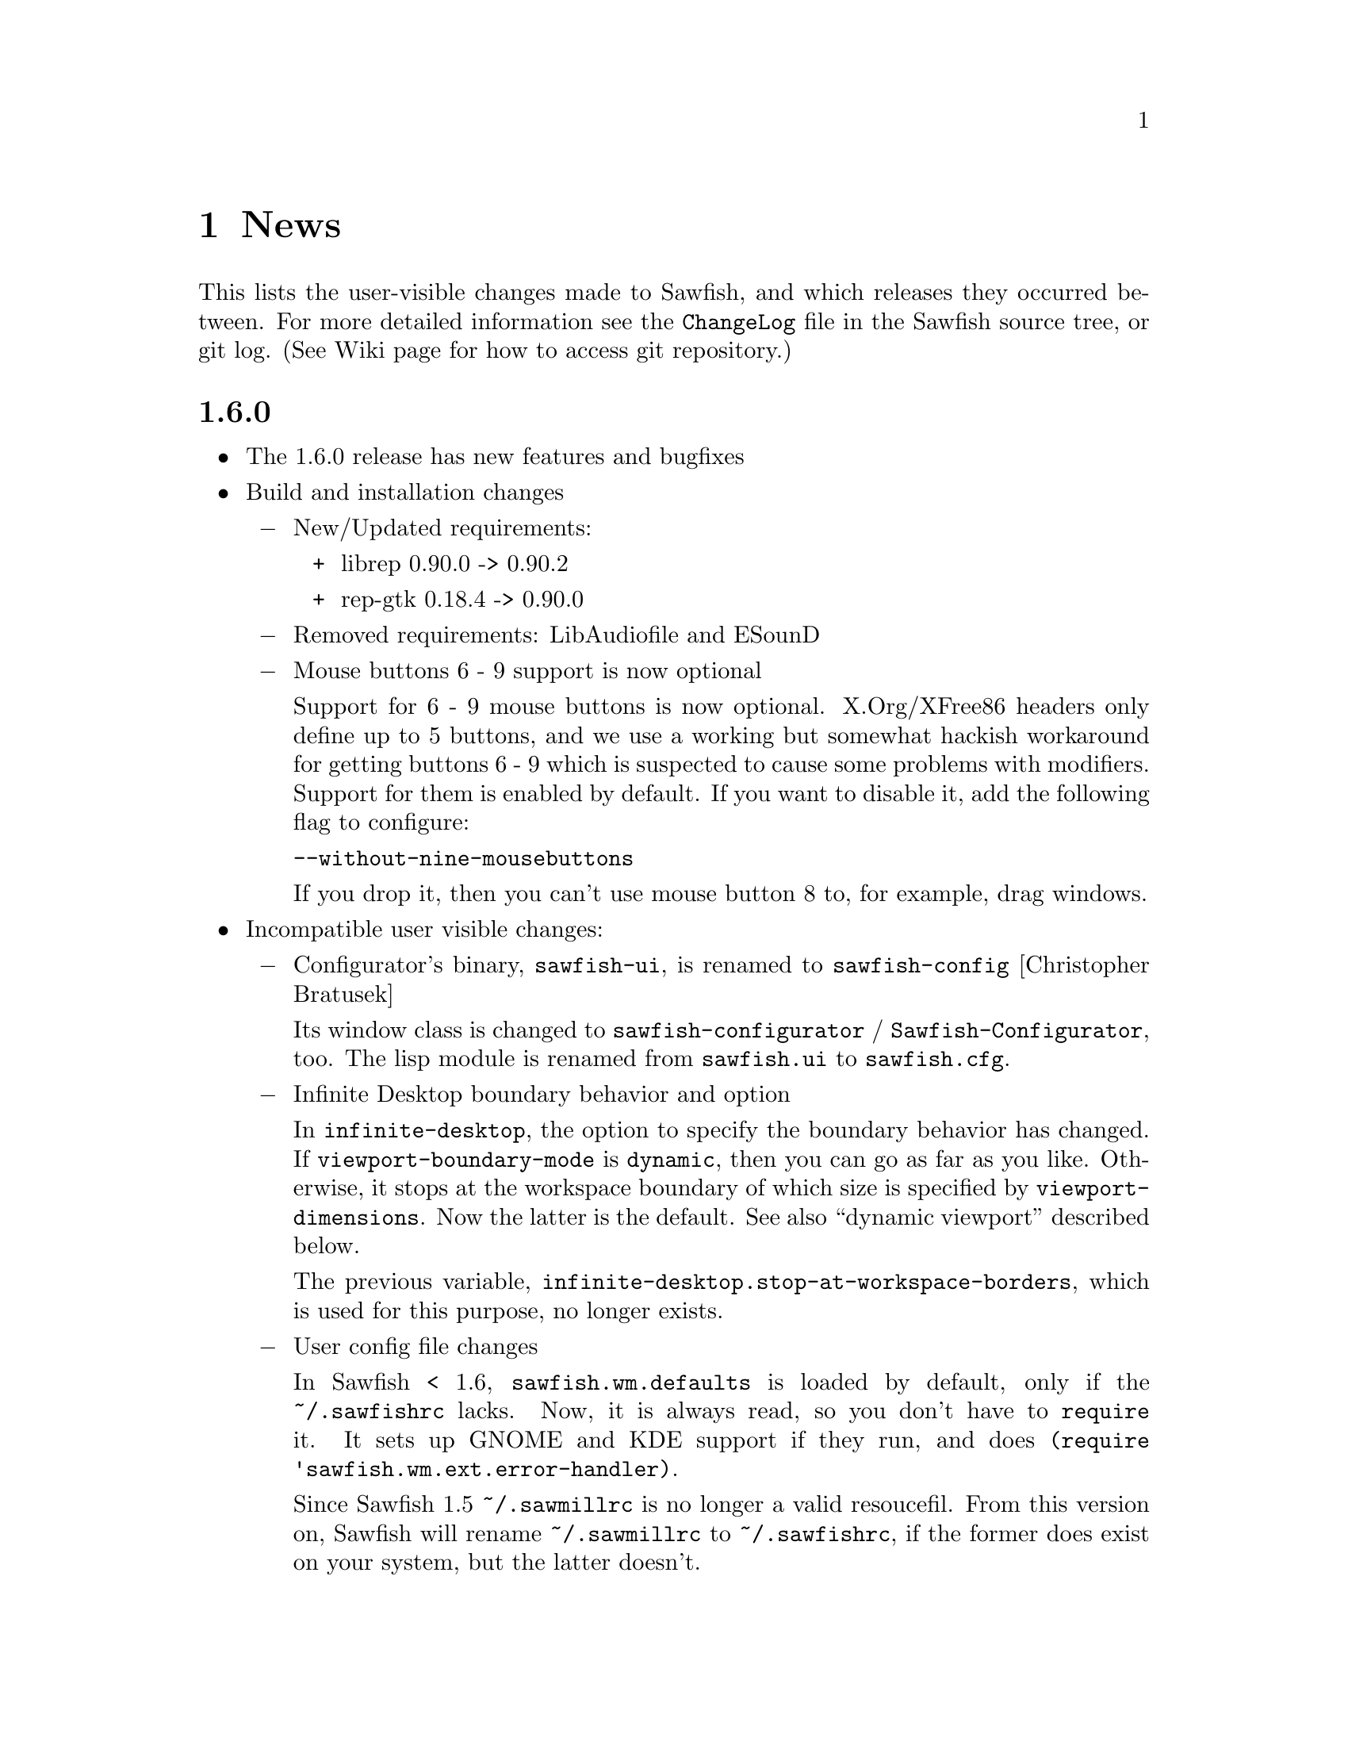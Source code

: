 @c -*- texinfo -*-

@chapter News

This lists the user-visible changes made to Sawfish, and which releases
they occurred between. For more detailed information see the
@file{ChangeLog} file in the Sawfish source tree, or git log.
(See Wiki page for how to access git repository.)

@heading 1.6.0

@itemize @bullet

@item The 1.6.0 release has new features and bugfixes

@item Build and installation changes
@itemize @minus

@item New/Updated requirements:
@itemize +
@item librep 0.90.0 -> 0.90.2
@item rep-gtk 0.18.4 -> 0.90.0
@end itemize

@item Removed requirements: LibAudiofile and ESounD
@item Mouse buttons 6 - 9 support is now optional

Support for 6 - 9 mouse buttons is now optional. X.Org/XFree86 headers
only define up to 5 buttons, and we use a working but somewhat hackish
workaround for getting buttons 6 - 9 which is suspected to cause some
problems with modifiers. Support for them is enabled by default. If
you want to disable it, add the following flag to configure:

@code{--without-nine-mousebuttons}
@c Well, ``code'' gives ugly (back)quote, but otherwise the first hyphen is dropped.

If you drop it, then you can't use mouse button 8 to, for example,
drag windows.
@end itemize

@item Incompatible user visible changes:
@itemize @minus

@item Configurator's binary, @code{sawfish-ui}, is renamed to @code{sawfish-config} [Christopher Bratusek]

Its window class is changed to @code{sawfish-configurator} /
@code{Sawfish-Configurator}, too. The lisp module is renamed from
@code{sawfish.ui} to @code{sawfish.cfg}.

@item Infinite Desktop boundary behavior and option

In @code{infinite-desktop}, the option to specify the boundary
behavior has changed. If @code{viewport-boundary-mode} is
@code{dynamic}, then you can go as far as you like. Otherwise, it
stops at the workspace boundary of which size is specified by
@code{viewport-dimensions}. Now the latter is the default. See also
``dynamic viewport'' described below.

The previous variable, @code{infinite-desktop.stop-at-workspace-borders},
which is used for this purpose, no longer exists.

@item User config file changes

In Sawfish < 1.6, @code{sawfish.wm.defaults} is loaded by default,
only if the @file{~/.sawfishrc} lacks. Now, it is always read, so you
don't have to @code{require} it. It sets up GNOME and KDE support if
they run, and does @code{(require 'sawfish.wm.ext.error-handler)}.

Since Sawfish 1.5 @code{~/.sawmillrc} is no longer a valid resoucefil.
From this version on, Sawfish will rename @code{~/.sawmillrc} to
@code{~/.sawfishrc}, if the former does exist on your system, but the
latter doesn't.

@item In configurator, the "Matched Windows" group has been renamed to "Window Rules"

@item Sound support has changed. [Christopher Bratusek]

Sawfish used to rely on esound and libaudiofile to play sound, but we
stopped it. If you want sound, set the variable
@code{play-sample-program} to the path of the program capable of
playing *.wav file. You can set the variable from the Configurator,
too.

You can't set any arguments to pass from this variable. If you want to
give arguments or redirect output, write a wrapper
program. (@pxref{FAQ}, ``Sound support'' section.)

@item GNOME integration updates [Christopher Bratusek]

Gnome support is trimmed down. All we offer now is as follows:

If GNOME runs, in @code{session} submenu under Sawfish root menu,
logout and shutdown from GNOME are added. Don't remove @code{quit} and
@code{restart} from menu now. Gnome help is available in menu.

Unless set by user, gnome terminal and gnome help browser are used for
user options @code{xterm-program} and @code{browser-program}.

Most of dropped GNOME integrations are ancient, mainly for 1.x and
early 2.x. Files @file{lisp/sawfish/wm/commands/gnome.jl} and
@file{lisp/sawfish/wm/state/gnome.jl} are deleted.

GNOME-Detection is updated. [Alexey I. Froloff]

@item Xterm and browser changes

Module @code{sawfish.wm.commands.xterm} is renamed to
@code{sawfish.wm.commands.launcher}. Option @code{xterm-args} is
dropped. If you use it, simply append the value to @code{xterm-program}.

Customization group is changed from @code{misc} to @code{External
Applications}.

The functinon @code{display-url} is renamed to @code{browser}, now
defined in the module cited above. Variable @code{display-url-command} is
renamed to @code{browser-program}.
@end itemize

@item Poweroff actions

Added poweroff command for letting none KDE/GNOME users easily
reboot, halt, suspend or hibernate their machine. The commands
beeing used to do so are also user-settable. In addition, when
it's used to reboot or halt, when we call the `before-exit-hook'
and `map-windows delete-window' before actually rebooting or halting,
to ensure everything is fine on the next startup. Furthermore
entries to the session-menu are beeing added. If you're using
KDE or GNOME then those are not generated.

@item Bugs fixed:
@itemize @minus

@item Prevents crashes for quick window destructions, especially under high load

There have been crashes if a window is destroyed soon after its creation.
It happens in @code{add_window} function, and the cause is guessed to be
garbage collection following window destruction before the object access.

Now most parts of @code{add_window} are protected from garbage
collection with @code{rep_PUSHGC} / @code{rep_POPGC}. It also prevents
@code{add_window_hook} from being called with uninitialised argument.
[Timo Korvola, Janek Kozicki]

@item Random window disapperance prevention

There're reports of sudden, random window disapperance, under Xinerama
and some other drivers. It is partly prevented, but not completely.

Now in error_handler() in src/display.c, when a window sends request_code
12 (X_ConfigureWindow), don't auto-assume it to be unmapped. [Janek
Kozicki]

@item Build and Installation:
@itemize +
@item Library check: Fix in @code{SMlib} and @code{libICE} check on x11r7 [Christopher Bratusek]

@item @file{.desktop} files fixes: typos fix and removed unneeded entries [Christopher Bratusek]

@item In spec file, fixed repexecdir definition [Christopher Bratusek]

@item In @file{po/Makefile.in}, fixed wrong call of make-pot [Christopher Bratusek]

@item Build the FAQ upon make [Christopher Bratusek]

@item Expand REP_ENVIRON in scripts/Makefile.in [Luis Rodrigo Gallardo Cruz]

@item Add @code{--tag=CC} to libtool where necessary. It unbrakes compilation on some arches [Gentoo Linux]
@end itemize
@item In configurator,

Strings are fully translatable [Alexey I. Froloff]

SpinButton listens to manual value change. (It's connected to correct signal.)  [Christoper Bratusek]

Position parameters can be negative [Christopher Bratusek, Teika Kazura]

@item Fixed Focus issues with KDE4 Menu/Run-Dialog [Timo Korvola]

@item Fix cursor warping in Infinite-Desktop [Jeremy Hankins]

@item Fixed group of the stagger options [Christopher Bratusek]

@item Fixed a call of @code{select-workspace-from-first} [Michal Maruška]

@item In @code{Simple} theme, windows are now resizable from right border [Christopher Bratusek]

@item Missing exports are now supplied, for shrink-yank functions and @code{send-to-workspace}. [Christopher Bratusek]

@item Commands @code{maximize-window-fullscreen} and @code{maximize-window-fullxinerame} work. [Teika kazura]

@item Variable @code{this-command} is @code{nil} outside of command call.

@item Customization option @code{uniconify-to-current-viewport} is valid again. [Teika kazura]
@end itemize
@item New features:
@itemize @minus

@item New application menu [Matthew Love, Timo Korvola]

Sawfish now generates application menu automatically, by reading
@file{/usr/share/applications/*.desktop} files. If you set
@code{apps-menu}, then it won't be done. If you like to have both your
own applications menu and auto generated one, then set your own in
@code{user-apps-menu} instead of @code{apps-menu}.

Root and Window-History menus are revamped, too. [Christopher Bratusek]

Now you can reboot and shutdown your computer from the root menu ->
``session'', but the user needs the appropriate privilege. For a way
to do so, see @xref{FAQ}, ``Reboot and shutdown privilege'' section.

@item Added options to change the font color of window title, independent of used theme [Matthew Love, Christopher Bratusek, Timo Korvola]

Internally, a new function @code{remove-frame-part-value} which allows to change/remove values from frame-parts is used. [Timo Korvola]

@item Sawfish does now support theme-tarballs compressed with XZ (aka LZMA2) and LZMA [Christopher Bratusek]

@item Xinerama support for Grow/Pack [Nolan Leake]

Make grow/pack Xinerama aware. The support still remains basic.
Shrink-yank doesn't yet.

@item Window rules can be set by lisp

Window rules (former ``matched windows'') can easily be set from
configurator, but it can now be set by lisp, too, with
@code{add-window-matcher} function. For the details, @xref{Window
Rules by Matching}. An example usage is like this:


@lisp
(add-window-matcher '((WM_NAME . "^root$")
                      (WM_CLASS . "^XTerm/xterm$"))
                    '((ignore-program-position . t)
                      (maximize . vertical)))
@end lisp

In fact, this function has existed, but now it can now specify both
window name and class, and the grammar has changed. The old syntax is
still allowed, but deprecated.

@item Keymap translation [Scott Scriven]

Sawfish can ``translate'' keymaps for each window. Suppose you have
the following lines in your @file{~/.sawfish/rc}:

@lisp
(add-window-matcher
        '((WM_NAME . "^Terminal$"))
        '(keymap-trans . (("C-n" "C-S-t")
                          ("C-w" "C-S-w"))))
@end lisp

Then, when you press @kbd{C-n}, any windows with name ``Terminal''
receive @kbd{C-S-t}, and so on.

This is part of window rules, but it cannot be set by configurator
yet.

@item New window rules
@itemize +
@item Maximizations @code{fullscreen} and @code{full-xinerama} are available (@pxref{Maximizing Without Borders}) [Jeremy Hankins]
@item Window position can also be specified by the direction, like north or east, instead of the coordinates. [Jeremy Hankins]
@item New placement modes @code{new-workspace} and @code{new-viewport} [Jeremy Hankins]

If @code{new-workspace} is chosen, then the window is put in an empty
workspace, or a new workspace is created if none. A workspace with
sticky windows only are considered empty. @code{new-viewport} is
the same but an empty viewport is chosen. If none is, the workspace is
enlarged, and the window is put in a new viewport.
@item @code{window-name} can change the window's name. [Christopher Bratusek]
@end itemize

@item New commands [Christopher Bratusek]

5 new move-cursor commands, 4 diagonals and 1 to center. (@pxref{Pointer Functions}

Three window manipulation commands, @code{double-window-size}, @code{halve-window-size}, and @code{move-window-center}.

@code{browser} invokes a browser instance.

@item New funcitons
@code{rename-window} changes the window name. [from ``mmc'' fork, Christopher Bratusek]

In practice, it works, but technically speaking, the
window name is not supposed to be changed in ICCCM.

@code{viewport-windows} returns windows in a viewport. [Jeremy Hankins]

@code{get-window-by-class} and @code{get-window-by-class-re} [Christopher Bratusek]

@item Dynamic Viewport Mode [Jeremy Hankins]

When you set @code{viewport-boundary-mode} to @code{dynamic},
then the workspace grows and shrinks dynamically so that it contains
all windows and the current viewport. For the details, @xref{Dynamic
Viewport}.

@item KDE integration module [Christopher Bratusek]

KDE is automatically detected. KDE help, and KDE logout, shutdown, and
reboot are provided in the menu. In KDE4 WM Selector, Sawfish is
added.

Unless set by user, konsole and konqueror are used for user options
@code{xterm-program} and @code{browser-program}.

@item New Frame Classes [Christopher Bratusek] @*
A ``frame class'' defines frame component. There's no user visible
changes.

@itemize +

@item @code{sticky-button}, a button to toggle window @code{sticky} or @code{viewport-sticky}

@item @code{lock-button}, a button to toggle window position @code{fixed}

@item @code{rename-button}, a button to rename the window-title and window-icon properties (not ICCCM compliant)

@item @code{move-resize-button}, a button to perform various move and resize actions on a window

@item @code{raise-lower-button}, a button to perform various raising and lowering actions on a window
@end itemize
@end itemize
@item Widget Transistion [Christopher Bratusek]
@itemize @minus

@item Custom make-url-widget replaced by GtkLinkButton

@item Custom about-dialog replaced by GtkAboutDialog

@item GtkButton + GtkPreview + GtkColorSelection trio replaced by single GtkColorButton
@end itemize
@item Other Changes:
@itemize @minus

@item Startup window placement improvement [Jeremy Hankins]

At Sawfish startup including restart, maximized windows and
position specified windows used to mess up viewport, appearing
in wrong viewports. It is fixed.

@item Renamed @code{after-add-window} to @code{maxmize-after-add-window} @*
This function is only used in a hook [Teika Kazura]

@item Don't let @code{cycle-class} and @code{cycle-class-backwards} ignore @var{window-order} [Daniel M. German]

@item Docks/panels are unframed, and window type is set to @code{dock} [Timo Korvola]

@item You can exit from sawfish-client with @code{,quit} (also @code{C-d}), unlike @code{C-c} it won't kill the WM [Teika Kazura, Timo Korvola]

@item Number widget (GtkSpinButton) can take optional initial value [Teika Kazura]

@item @code{raise-tabs-on-hover} takes effect immediately now [Christopher Bratusek]

@item Inactive windows in Crux theme do now have black text for better readability [Christopher Bratusek]

@item With new option @code{customize-redirect}, configurator's output can be redirected. [Teika Kazura]

@item Grow/Pack and Shrink/Yank options are in the same group now [Christopher Bratusek]

These commands are now available from window operation menu, too.

@item When moving a window the cursor shape is now @code{hand2}, when resizing @code{crosshair} [Christopher Bratusek]

@item In the theme document in the configurator, the cursor is invisible and the wrap mode is set to word-char [Christopher Bratusek]

@item Build, installation and source
@itemize +
@item Improved ebuild [Christopher Bratusek]

@item Encoding is unified to utf-8 for all distributed files [Teika Kazura]

@item Squashed all byte compiler warnings [Matthew Love] @*
Some warnings are superfluous, though.

@item To info file @file{dir} the section @code{sawfish} is added upon installation [Luis Rodrigo Gallardo Cruz]

@item Distclean rule for po/Makefile.in [Christopher Bratusek]

@item Removed ancient sawmill removal fragments from Makefile [Christopher Bratusek]

@item Block comments in lisp files are now semicolons @*
Sorry, without reason. Block comment remains allowed.
@end itemize

@item Docs
@itemize +
@item Added man-pages for @code{sawfish}, @code{sawfish-client} and @code{sawfish-config} [Debian]

@item News items for 1.5.0 are rewritten in a more readable fashion [Teika Kazura]

@item Info manual updates [Christopher Bratusek, Jeremy Hankins, Teika Kazura]

@item Added new contributors to @code{THANKS} section of @code{CONTRIBUTING} [Christopher Bratusek]

@item Updated OPTIONS [Christopher Bratusek]
@item Fixed the license header of tabbed-windowing files [Christopher Bratusek]
@end itemize

@end itemize
@end itemize

@heading 1.5.0

The new release is Sawfish-1.5.0. We don't release 1.4 series for
historical reason. The next will be 1.6, and 1.5.x are for bugfix
branches.

@itemize @bullet

@item The 1.5.0 release has new features and bugfixes

@item New/Updated requirements:
@itemize @minus

@item librep 0.17 -> 0.90.0

@item rep-gtk 0.18.3 -> 0.18.4
@end itemize

@item User visible changes:
@itemize @minus
@item Fully renamed from ``sawmill'' to ``sawfish''

If your @file{.sawfishrc} has a line @code{(require 'sawmill-defaults)},
then change it to @code{(require 'sawfish-defaults)}.

If your configuration file is named @code{~/.sawmillrc}, then rename it
to @code{~/.sawfish/rc} or @code{~/.sawfishrc}.

@item Configurator GUI's default style is tree view of categories.

Configurator GUI (sawfish-ui) used to display categories in flat row,
but now arranges them in tree diagram.

To use the old style, put @code{(define-special-variable customize-program "sawfish-ui --flatten")} in your configuration file.
@end itemize

@item Bugs fixed:
@itemize @minus

@item Fixed an compilation-error caused by glib [Michal Jaegermann]

@item Make building with imlib1 instead of gdk-pixbuf work again [Michal Jaegermann]

@item Create src/build.h, since it has been missing before [Christopher Bratusek]

@item Fixed an "unknown remote error" that might appear [Alexey I. Froloff]

@item Make "make uninstall" work again [Christopher Bratusek]

@item Fixed the issue that apps did not start iconified, even if requested [Ian Zimmerman, Teika Kazura]

@item First create $datadir/applications, then install the desktop file [Christopher Bratusek]

@item Fixed default animation outline coordinates [Christopher Bratusek]

@item Don't ignore datarootdir setting [Christopher Bratusek]

@item Make Sawfish more error-tolerant if an app has an icomplete WM_CLASS [Martin Mares]

@item Make sure we don't mix Super and Hyper [Denis Barbier]

@item Fixup the last incomplete AC_DEFINE [Christopher Bratusek]

@item Fixed a speed-issue with ``microGUI'' theme [Christopher Bratusek]

@item Make properly use of WM_NAME in ``Elberg-tabbed'' theme [Christopher Bratusek]

@item UTF-8 Support in window menus [Wang Diancheng]

@item UTF-8 Support in GTK Widgets [Christopher Bratusek]
@end itemize

@item New features:
@itemize @minus

@item Tabbed Windowing Support [Yann Hodique, Scott Scriven, Nathan Froyd, Christopher Bratusek], Raise Tabs on hover [Christopher Bratusek]

Windows can be ``tabbed'', or multiple windows bound to one, sharing
size and frames. It's still under development (sorry). For instructions,
see our wiki site @url{http://sawfish.wikia.com/Tabs}.

@item Focus enhancements [Timo Korvola]

Improvements in focus are done from which KDE users will benefit.
Some new windows can receive focus. Some undesired focus transitions
to desktop windows are suppressed.

In enter-exit and enter-only focus modes, enter-notify events caused
by grab/ungrab are ignored. This has a bad side effect, too.

In lisp, replaced hardcoded focus logic by @code{focus-revert}
function. Previously, action when the focused transient window is
unmapped was not handled by focus modes, but coded elsewhere. Now
@code{focus-revert} event is invoked, and passed to focus modes. (For
detail, @pxref{Input Focus}.) This makes the modes' policy clear, and
programmable.

@item cursor warp enhancements. [Christopher Bratusek]

During window cycling, cursor is warped to the current top window if
@code{warp-to-window-enabled} and @code{cycle-raise-windows} are
non-nil.

When the window gets unmaximized, the cursor is retained in that
window when @code{warp-to-window-enabled} is non-nil.

@item 3 New Window-Animators for moving and resizing: cross, elliptical and draft [Christopher Bratusek, Teika Kazura (draft fixups)]

@item Shrinking/Yanking Support [Timo Korvola]

Shrink and yank are commands to reduce overlap with other windows ``by
one'', with a motion in direction left/right/up/down. ``Shrink''
commands move one edge of the window to shrink, and ``yank'' commands
move the window.

To use them, put @code{(require 'sawfish.wm.commands.shrink-yank)} in
your configuration file, and use the configurator GUI to bind commands
to keys.

@item ``Infinite Desktop'' Feature [David T. McWherter]

It makes the virtual desktop bigger than the screen, actually so big
that there's no limit. You can scroll it with mouse continuously in
natural manner.

This is in contrast to the coventional viewport; it scrolls
by a step of one screen size. Thus it may not work so well with
viewports.

To use it, put @code{(require 'sawfish.wm.ext.infinite-desktop)} in
your configuration file, and use configurator GUI.

@item In configurator GUI, viewport commands and history appear. Under matched-window, fixed-position, never-iconify, never-maximize are available. [Christopher Bratusek]

@item Added cycle-among-groups(,-backwards) commands (cycle among the most recently used window of groups) [Fernando Carmano Varo]

@item Interactive placement-mode now also for transients [Christopher Bratusek]

@item Improved prompt.jl (allows changing font, fg and bg color) [Sergey I. Sharybin]

@end itemize

@item Other changes:
@itemize @minus
@item To build with XFree86/X.Org < 7.0 add --without-xorg-x11r7 flag [Christopher Bratusek]

@item To build without Pango add --without-pango flag [Christopher Bratusek]

@item To prevent installing translations add --without-nls flag [Christopher Bratusek]

@item Set RestartStyleHint to 2 [Christian Marillat]

@item When matching window to alist try WM_NAME if WM_CLASS is unset [Christian Marillat]

@item Major Documentation update [Derek Upham, Teika Kazura]

@item New Sound Theme [glh Pimenta]

@item Added ebuild [Harald van Dijk]

@item Added session desktop file [Christopher Bratusek]

@item rep.m4 has been dropped use librep.pc/rep-gtk.pc instead [Christopher Bratusek]

@item Added sawfish.pc [Christopher Bratusek]

@item Improved Makefile's distclean rule [Christopher Bratusek]

@item Updated .desktop files for gnome-session >=2.23 [Christopher Bratusek]

@item Fixed autogen for libtool >2.2 [Christopher Bratusek]

@item Major configure script rework [Christopher Bratusek]

@item Don't ship config.sub config.guess and install-sh in $srcdir/etc [Christopher Bratusek]

@item Reworked Sawfish-UI [Christopher Bratusek]

@item Dropped libgnome|gnomeui|gnomecanvas widgets, use pure gtk instead [Christopher Bratusek]

@item Merged changes from sawfish-pager [Christopher Bratusek]

@item Major update of the spec file [Christopher Bratusek, Michal Jaegermann, Ritz]

@item Print usefull stuff at the end of configure [Christopher Bratusek]

@item Add distclean rule to all Makefiles [Christopher Bratusek]

@item Add KEYBINDINGS file, containing a list of all default keybindings [Christopher Bratusek]

@item Updated OPTIONS for all new options [Christopher Bratusek]

@item Cleaned Up Makedefs.in [Christopher Bratusek]

@item Move 'avoid' window-matcher from placement to state [Teika Kazura]

@item Updated compat.jl [Teika Kazura]

@item Removed all old ChangeLog files [Christohper Bratusek]

@item Make move-cursor.jl export all functions described in the doc [Christopher Bratusek]
@end itemize
@end itemize

@heading 1.3.5

@itemize @bullet

@item The 1.3.5 version has new features and bugfixes

@item New/Updated requirements:
@itemize @minus

@item librep 0.14 -> 0.17

@item rep-gtk 0.18 -> 0.18.3
@end itemize

@item New features:
@itemize @minus

@item Support _NET_WM_USER_TIME by Hellmut Eller

@item Added ATK-A11Y Support by Shobbit Marthur

@item Added Viewport-Boundary by Christopher Bratusek

@item Added Error-Handler "both" by Christopher Bratusek

@item Added 2 new Buttonlayouts to Crux "complete" and "complete inverse" by Christopher Bratusek

@item Honour ICCCM Aspect Ratio by Andrea Vettorello

@item Expose all Keybindings in SawfishUI by Christopher Bratusek

@item Added Animated Viewport Scrolling by Fernando Carmona Varo

@item Also expose the "Stagger" and "Off-Center" placement-modes

@item Add a new hook: "before-slide-hook" by Andrea Vettorello

@item Expose all smart placement-modes, "Best-Fit", "Best-Fit-Group", "First-Fit-Or-Interactively" by Christopher Bratusek

@item Better GNOME Integration by Christian Marillat
@end itemize

@item Bugfixes:
@itemize @minus

@item Minimum pango version is 1.8.0 not 1.16.0 by Christopher Bratusek

@item Fix Installation of mxflat by Michal Jaegermann
@end itemize

@item Other Changes:
@itemize @minus

@item Remove all ^L in the source by Teika Kazura

@item Small Code-cleanup to make build with "-Wall -ansi -pedantic" possible again (also requires recent librep for this to work)

@item Major Documentation Update by Derek Upham

@item updated the shipped config.sub and config.guess by Christopher Bratusek
@end itemize
@end itemize

@heading 1.3.4

@itemize @bullet

@item The 1.3.4 version has new features and bugfixes

@item New features:
@itemize @minus

@item "Enter-Click focus mode" by Dagfinn I. Mannsake, Christopher Bratusek and Timo Korvola: windows get focus only when mouse enters it or if it is clicked and was unfocused.

@item "Parallel make" by Harald van Dijk: allows building using more processors.

@item Improved window property handling by Teika Kazura.

@item Added new themes: mxflat, get-S-tabbed and elberg-tabbed.

@item Added new binding to maximize window fullscreen on all xinerama screens, by Jonathan Sambrook.

@end itemize

@item Bug fixes:
@itemize @minus

@item Fixed raise-lower window bug when using transparent windows with xcomposite extension, by Timo Korvola.

@item "Refresh icons" by Timo Korvola: when window changes its icon, the frame gets updated.

@item Major C part cleanup, removing compilation warnings, by Christopher Bratusek.

@item "Keep Focus on move-window-'direction'" by Mark Schreiber: allows moving windows around viewports without losing focus.

@item "Selfdefine xterm command" by Dagfinn I. Mannsaker: allow using custom xterm instead of hardcoded one.

@item "Update the Spec-file" by Ian Dall: update deprecated keywords.

@item "Fix make-pot" by Christopher Bratusek: the make-pot script works again.

@item Themer was removed, because rep-glade is not yet ported to glade2.

@item Added missing keyboard accelerators in window menu and Move and Resize entries, issue reported by Fernando Carmona Varo.

@end itemize
@end itemize


@heading 1.3.3

@itemize @bullet

@item The followup 1.3.3 version is released with bugfixes' fixes

@item Bug fixes:
@itemize @minus

@item "Utf 8 names fix" by Timo Korvola: window titles with UTF-8 working and
no openoffice crashes

@item "Pango draw() ignores font" by Yuuki Harano and Rodrigo Gallardo: allows
using pango fonts correctly.

@item "Titlebar updates" by Harald van Dijk and Timo Korvola: don't forget to
tell the running theme that window title length has changed.

@item "KDE tray fix 2" by Timo Korvola: KDE is not always using freedesktop.org
protocol so we need to adjust a few glitches.

@end itemize
@end itemize


@heading 1.3.2

@itemize @bullet

@item The 1.3.2 version is released with bugfixes submitted by sawfish community

@item Strings are re-encoded in UTF-8. Window titles will be set correctly
regardless of title encoding (Rodrigo Gallardo)

@item updated documentation to v0.12 (Derek Upham)

@item added Occitan Lanaguage (Yannig Marchegay)

@item Bug fixes:

@itemize @minus

@item Nautilus desktop window can now restore its size properly (Rodrigo Gallardo)

@item Sawfish.desktop file now complies with freedesktop.org standard (Rodrigo Gallardo)

@item Fix select workspace to make sure it calls with right arguments (GSR)

@item Fix 64 bit client messages (Thadeu Lima de Souza Cascardo)

@item Don't display unneeded blank lines when window is opened by prompt
function (Sven Schoenung)

@item KDE system tray no longer fighs with sawfish to reparent a tray icon
(Timo Korvola)

@item Add bounds checking on _NET_CURRENT_DESKTOP requests (Timo Korvola)

@item QT applications no longer lose focus when menu is active (Harald van Dijk)

@item Corrected window placement in xinerama/dualhead when using
centered/centered-on-parent (Fuchur, with comments by Andrea Vettorello)

@end itemize
@end itemize


@heading 1.3.1

@itemize @bullet

@item The 1.3.1 version is released to let people know that Sawfish is being
revived by the community, and we are awaiting patches to be submitted
for incoming 1.3.2 release

@item John Harper resigns from Sawfish maintainership and Sawfish community takes
over. Janek Kozicki has SVN access, applies patches and makes releases.

@item new official Sawfish website @url{http://sawfish.wikia.com/}

@item updated documentation to v0.11 from Derek Upham

@item updated FAQ from Sawfish wiki

@item added tool for automatic screenshot generation for huge number of themes (Scott Scriven)

@item Add detection for Xrandr extension (Philip Langdale)

@item added Punjabi Lanaguage (Amanpreet Alam)

@item Makefile.in: install Sawfish.desktop unconditionally (John Harper)

@item generate sawfish.gtk.widgets.font from font.jl.in, define have_pango_xft
in the substitutions (John Harper)

@item Bug fixes:

@itemize @minus

@item fixed possible buffer overflow in src/fonts.c (Yoshiaki Kasahara)

@item Updated Swedish translation (Daniel Nylander)

@item check for pango libs and flags (optional dependency)

@end itemize
@end itemize


@heading 1.3

@itemize @bullet

@item Implemented EMWH "show desktop" mode

@item Set client window gravity to @code{StaticGravity} while
reparenting windows (Michal Maruška)

@item Support EWMH @code{SKIP_TASKBAR} state (Chris Boyle, me)

@item Window history keys may have multiple properties (not enabled by
default for backwards compatibility, see @code{window-history-key}
variable)

@item More placement modes are now multihead-aware (Steve Hill)

@item Translation updates: el (Simos Xenitellis, Kostas Papadimas), de
(Christian Neumair), no (Kjartan Maraas), pt_BR (Alexandre Folle de
Menezes), am (Daniel Yacob), es (German Poo Caaman~o), uk (Maxim
Dzumanenko), sk (Stanislav Visnovsky)

@item Bug fixes:

@itemize @minus

@item compile with Gtk 2.2

@item don't try to unfocus windows within the X error handler

@item don't cache frame objects while clicking in windows, they may get
garbage collected -- fixes "crash on shading" bug

@item set @code{_NET_WM_NAME} as @code{UTF8_STRING} type (Christian
Krause)

@item @file{save-session} is now called @file{gnome-session-save};
fallback to looking in @file{/usr/gnome} for menus

@item fixed typo in @code{adjust-position-for-gravity/y}
@end itemize
@end itemize


@heading 1.2

@itemize @bullet

@item Added an @file{OPTIONS} file describing the variables that may be
customized

@item Some drawing optimizations: don't reinstall frame shape at each
redraw, turn off graphics exposures in all contexts

@item Added a cache for X properties to minimize server round-trips

@item Added support for Xft fonts

@item Color objects now store alpha as well as rgb data

@item Support useful parts of 1.1 NET WM spec; also fixed some bugs /
omissions in support for 1.0 spec (e.g. @code{_NET_WORKAREA})

@item Support for two dimensional workspace layouts and edge flipping
(Michael Toomin)

@item Translation updates (Dmitry G. Mastrukov, Jordi Mallach, Vincent
van Adrighem, Christian Rose, Stanislav Visnovsky, Daniel Yacob, Andras
Timar, Sava Chankov, Christian Neumair, Peteris Krisjanis, Gustavo
Noronha Silva, Christian Meyer, Fatih Demir, Hasbullah Bin Pit,
Christophe Fergeau)

@item Bug fixes:

@itemize @minus

@item Don't pass null pointers to @code{accept ()}

@item Stacking list assertions no longer abort execution, they just
print an error message

@item Handle minimum-size hints that are zero

@item Understand the Pango font names that the Gtk2 font selector uses

@item Fixed bugs when iconifying sticky windows

@item When servicing configure-window requests, respect the window's
locked dimensions. Also handle moving in only one direction

@item @code{grow-pack} bug fixes (Daniel Pfeiffer)

@item Fixed some problems with fullscreen mode

@item Fixed some problems in the Gtk2 config tool

@item Other bug fixes (Greg Morris, Claudio Bley)

@end itemize
@end itemize


@heading 1.1

@itemize @bullet

@item Reorganized the customization options. Removed user levels.
Removed many obscure options (most are still available as lisp
variables, just not from the UI). Viewports are no longer available in
the UI

@item Updates to the @code{grow-pack} module (Kai Großjohann, Daniel
Pfeiffer)

@item In matched windows, boolean options can be turned off as well as
on (me, merlin)

@item New full screen maximization mode

@item Bug fixes:

@itemize @minus

@item Miscellaneous focus fixes

@item Be more selective about which X errors imply window deletion

@item Don't trigger a stacking-list assertion on logout

@item Check for window-ness in window-visibility (Michal Maru¹ka)

@item Reread WM_WINDOW_PROTOCOLS when it changes

@item Fixed bug of nautilus windows not being focused in focus follows
mouse modes

@item Recover "lost" windows when selecting windows (merlin)

@item Show correct size when resizing windows (merlin)

@item Most placement modes now respect workarea (Federico Mena
Quintero, me)

@item Miscellaneous fixes to wm-spec implementation. Includes code to
support _NET_WM_STRUT

@item Call @code{bindtextdomaincodeset} function if rep implements it
(Christophe Fergeau)

@item Make the current-directory stored in the session a valid filename

@item Don't put windows below the default depth just because their
parent is

@item Miscellaneous viewport fixes (Federico Mena Quintero)

@item Don't let ``transients above'' and ``layer'' stacking constraints
conflict with one another

@end itemize
@end itemize


@heading 1.0.1

@itemize @bullet

@item Translation updates: pt (Carlos Perelló Marín), it (Michele
Campeotto), pl (Zbigniew Chyla), zh_CN (Wang Jian), zh_TW (Abel
Cheung), es (Eneko Lacunza), tr (Ömer Fadýl USTA), sv (Göran Uddeborg,
Christian Rose), da (Ole Laursen), gl (Jesus Bravo Alvarez)

@item Bug fixes:

@itemize @minus

@item Fixed typo in @code{apply-command-keys} function (David Bustos)

@item Fixed bug in @code{wm-spec} module causing nautilus desktop
window to cover panel

@item Adopt windows with a maximized hint correctly

@item Fixed bug in @code{display-window} function that can prevent the
window getting focused

@item Don't allow windows to be moved or resized by third-parties when
they're maximized (and the necessary option is set)

@item Fixed problem with localizing property names in the
matched-windows configuration widget

@item Handle window gravity more correctly (Owen Taylor)

@item Forget everything about withdrawn windows -- better ICCCM
compliance

@item Fixed root-window event proxying (the infamous gmc bug)

@item Don't use dlmalloc on sparcs (Brian Nitz)

@end itemize
@end itemize


@heading 0.99

@itemize @bullet

@item Requires @code{librep} 0.14 or newer

@item Translation updates: ja (Sato Satoru), no (Kjartan Maraas), es
(Carlos Perelló Marín), fi (Antti Ahvensalmi), cs (Jiri Cerny), fr
(Christian Marillat), de (Matthias Warkus, Christian Meyer), da (Ole
Laursen), sk (Stanislav Visnovsky), tr (Özgür), sv (Christian Rose,
Peter Winnberg), gl (Jesus Bravo Alvarez)

@item Do i18n on more text strings (Vlad Harchev, me)

@item Broken support for multiple-screen displays. Supplying the new
@samp{--multihead} option will fork extra copies of sawfish for each
extra screen. This has some fundamental problems, but some people seem
to want it (Michael Vogt, Mahmood Ali, me)

@item Window manager virtual modifier once again defaults to @kbd{M-}
instead of @kbd{C-}

@item Added support for @kbd{Off2} and @kbd{Off3} events

@item @code{menu-program-stays-running} variable now defaults to true
by popular demand

@item New command @code{focus-desktop}

@item Switch viewports more efficiently (by choosing the best order to
move windows, to minimize the exposed area)

@item Monitor the @code{_WIN_WORKSPACE} property of each window

@item Bug fixes:

@itemize @minus
@item Check for X SHAPE extension, exit if it's not available

@item Wait for the focus-in event before changing sawfish's knowledge
of the focused window when moving focus from one window to another

@item Be more ICCCM-compliant, don't send synthetic configure notify
events when the window was resized

@item Fixed locale font handling

@item Don't leave grid traces when trying to move/resize a window
that's locked in place

@item Fixed bug where the pointer being over the message window could
confuse focus after window cycling

@item @code{decorate-transients} option works again with shaded windows

@item Documentation appears in tooltips again

@item Handle sticky properties better in the @code{window-history}
module

@item Maximization fixes for multi-headed displays (Florent Guillaume)

@item Cancelling a resize of a maximized window no longer discards the
window's maximized state

@end itemize
@end itemize


@heading 0.38

@itemize @bullet

@item Translation updates: gl (Jesus Bravo Alvarez), sv (Martin
Norbäck), de (Matthias Warkus, Christian Meyer), ru (Vlad Harchev), es
(Joseba García Etxebarria), pl (Daniel Koc), fi (Antti Ahvensalmi), sk
(Stanislav Visnovsky), az (Pablo Saratxaga), cz (Stanislav Brabec), no
(Kjartan Maraas), el (Simos Xenitellis), it (Michele Campeotto), fr
(Christian Marillat), ro (Marius Andreiana), ko (?)

Extract some more translatable strings (Vlad Harchev)

@item @code{Crux} theme now has an extra button mode: @code{Default},
like Mac OS Platinum but also has an iconify button. Used by default

@item The @code{grow-pack} module now works with windows which specify
increments (Kai Großjohann)

@item New command @code{kill-client}

@item Fixed bugs:

@itemize @minus

@item Don't return a null pointer when no default cursor has been set,
return @code{nil} instead

@item Avoid triggering assertions in the stacking list code when
raising or lowering windows and the given sibling has been destroyed

@item Turned off the annoying code that beeps and prints a message when
unfocusable windows are detected

@item The GNOME hints now listen for the @code{_WIN_WORKSPACE} property
changing and will move the window in response

@item Don't forget maximized state of windows when they're moved, only
if they're resized

@item Don't show special cursors when moving or resizing windows, or
when hovering over the title bar

@item Corrected off-by-one error in `smart' placement modes

@item Identified and fixed some problems in the new GNOME/KDE window
manager hints implementation (Rob Hodges, me)

@end itemize
@end itemize


@heading 0.37

@itemize @bullet

@item New command line option @samp{--window-history-file=@var{file}}

@item Search for user's rc file in this order: @file{~/.sawfishrc},
@file{~/.sawfish/rc}, @file{~/.sawmillrc}

@item New option @code{configure-ignore-stacking-requests} and a
similarly-named window property. When set stacking requests from
windows are ignored (Matt Tucker)

@item When restarting sawfish, reselect the previously selected
workspace

@item Added a function that can recolour multiple image channels
simultaneously

@item New function @code{exit-type} -- returns the type of exit in
progress

@item Translation updates: ja (Sato Satoru), sk (Stanislav Visnovsky),
es (Iñaki García Etxebarria), hu (Robert Vanyi), tr (Fatih Demir), ro
(Tutu Valentin), no (Kjartan Maraas), it (Michele Campeotto), pl
(Daniel Koc)

@item Fixed bugs:

@itemize @minus

@item Fixed focus-handling in enter-only mode on window close and
viewport switch

@item Fixed overflow error in the image recolouring module (Simon
Budig)

@item Session management always uses a unique session file (Timo
Korvola, me)

@item Fixed bug in random placement mode where windows could sometimes
be placed off-screen

@item Fixed some auto-raise problems by reverting a misguided bug fix

@item Fixed bugs with aborted session saves

@item Cache stacking order of windows locally -- this allows us to keep
the order consistent, especially after window reparenting operations

@item Don't call @code{XParseColor} unless we actually @emph{have} a
display connection (merlin)

@item Merged two calls to @code{setlocale} to avoid trashing the locale
preferences

@item Check for presence of Xinerama extension before trying to use it
-- removes the annoying error message at startup

@item Added some more X server timestamp logic to correct for the
timestamp discontinuities after APM resume

@end itemize
@end itemize


@heading 0.36

@itemize @bullet

@item Added a new default theme: `Crux'. By default it recolours itself
to match the current GTK+ selection colour. (Arlo Rose, me)

@item Updated translations: it (Michele Campeotto), fr (Christian
Marillat)

@item Added a @code{shade-button} button class (many themes created it
anyway)

@item Added a @code{sawfish.wm.util.recolor-image} module, currently
contains a single function for recolouring parts of images based on a
given colour gradient

@item Added new command @code{delete-group}. Deletes a whole group of
windows. With default bindings, shift-click on the close button to
invoke this command

@item Added support for KDE-style mini-icons. If the window has no
normal icon, then @code{window-icon-image} will return the mini-icon

@item Fixed bugs:

@itemize @minus

@item Themes that use the module for reading the user's gtk preferences
will once again get updated when the gtk theme changes

@item Fix another of the null-string translation bugs (Christian
Marillat)

@item Work around @code{XUrgencyHint} not being defined before X11R6

@item Fixed some long-standing bugs when decorating windows (use the
correct mask when creating the overall window shape; for frame parts
with no mask, set the local shape to the appropriate rectangle; be sure
to generate at least one Expose event when reconfiguring frame parts)

@item Fixed crashing bug when @code{bind-keys} is called with zero
arguments

@item Fixed typo in @code{crop-image} function when checking validity
of @var{height} parameter (martin@@whoever.com)

@end itemize
@end itemize


@heading 0.35

@itemize @bullet

@item Translation updates: ja (SATO Satoru), it (Michele Campeotto),
zh_TW.Big5 (Chun-Chung Chen), pl (Daniel Koc), sk (Stanislav Visnovsky)

@item Items in @code{choice} widgets may now contain descriptive names,
syntax is @code{(@var{symbol} "@var{description}")}

@item Changed @code{focus-windows-when-mapped} option to only apply to
non-transient windows (this option is now enabled by default)

@item New placement modes @code{top-left} and @code{off-center}.
@code{top-left} is now the default mode for non-transients

@item Enabled the module supporting the newly standardized GNOME/KDE
window manager hints. Also made random changes to support KDE2 a lot
better

@item Added WM_PROTOCOLS @code{_SAWFISH_WM_RAISE_WINDOW} and
@code{_SAWFISH_WM_LOWER_WINDOW}. Used by @code{maybe-raise-window} and
@code{maybe-lower-window} functions.

These are similar to @code{WM_TAKE_FOCUS}, in that if the window
supports the protocol, it's up to it whether or not it raises (or
lowers) the window in question. These functions should only be used
where the user hasn't explicitly requested the restacking

An example usage is an application that doesn't want its window to be
raised due to a button-press event that initiates a drag operation

@item New option @code{menus-include-shortcuts}, disabled by default
(Unai Uribarri)

@item Don't interpret windows with @code{WM_TRANSIENT_FOR} set to the
root window as children of all windows in the group (it causes too many
annoying effects), instead just decorate these windows as transients

@item Handle @code{group} and @code{transient} iconification modes
better, don't use a recursive method, instead use one pass to identify
the windows to change, then another to make the changes. In
@code{transients} mode, only change the state of shared transients if
they will have no visible parents afterwards

@item In the (old) GNOME hints code, support a @code{_WIN_HINTS} client
message (with a similar format to the @code{_WIN_STATE} message)

@item New module @code{sawfish.wm.commands.viewport-extras}, some
commands for viewport for viewport navigation (Dams Nadé)

@item Check for @code{never-iconify} and @code{never-maximize}
window properties when appropriate

@item Support sixth and seventh mouse buttons (Steve Haslam)

@item Bug fixes:

@itemize @minus

@item Fixed problems with reverting changes to list-based options

@item Don't allow the empty list as a valid modifier list

@item Fixed bug where restarting the wm with
@code{focus-windows-when-mapped} set would cause any shaded windows to
be deleted

@item Ignore iconified windows in the grow-pack code

@item Added @code{font-ascent} and @code{font-descent} functions to the
gaol

@item Catch errors when loading site-init and rep-defaults files

@item Don't use @code{""} to denote a null doc string (which has bad
side effects when internationalized)

@item Don't need to run @samp{sawfish-client -} to get a repl anymore,
just @samp{sawfish-client}

@item Fixed bugs in @code{composite-images} function

@item Fixed ordering of states output by @code{gtk-style} program
(michaelj@@maine.rr.com)

@item Fixed grabbing mono window icons in gdk-pixbuf mode

@item Reject button event descriptions that don't specify at least one
mouse button

@item Accept @code{()} as a valid image modifier color component

@item Now grabs translatable strings from @code{defgroup} forms
correctly

@end itemize
@end itemize


@heading 0.34

@itemize @bullet

@item Added a virtual modifier key, the @kbd{W-} modifier. This
modifier is used for all standard window-manager key bindings, it may
be set to any of the standard X modifiers using the configuration tool

@item Optionally show window-icons when cycling through windows (Unai
Uribarri Rodríguez, me)

@item Event handlers for low-level X windows now get passed the window
as their second argument (Unai Uribarri Rodríguez)

@item Translation updates: fr (Christian Marillat), sv (Richard Hult),
pt_BR (Flávio Bruno Leitner), it (Michele Campeotto)

@item Error handler module (@code{sawfish.wm.ext.error-handler}). When
loaded it records the most recent errors, and the time at which they
occurred. Use the @code{display-errors} command to display all recorded
errors.

@item Added an option to not save window-history data for transient
windows. Also added a @code{window-history-clear} command to forget
history for all windows.

@item Rearranged window operations menu to hopefully be clearer

@item Attempt to catch and handle errors while loading custom options

@item Labels in menu items can now be functions, they should return the
label text when called (with any menu arguments)

@item Moved installed message catalogues to $datadir/locale

@item @code{defcustom} forms may now a @code{:widget-flags} keyword, a
constant list of symbols passed to the configuration tool. Current
flags include: @code{expand-vertically} and @code{expand-horizontally}

@item Added a @code{sawfish.wm.util.ping} module, it implements the
@code{_NET_WM_PING} protocol of the new window manager spec.

@item @code{destroy-notify-hook} is no longer called asynchronously

@item Bug fixes:

@itemize @minus

@item Fixed various bugs when dragging/resizing windows

@item Reverted the changes to make the click-to-focus click-through
setting apply to window decorations

@item Fixed bug when handling 32-bit data in client messages and X
properties

@item Fixed window-focus problems when switching viewports

@item Many bug-fixes to handling of maximized window state. Maximized
state should now be preserved across wm and session restarts. It's also
saved in the window-history attributes

@item Support the function hints of the MWM window manager properties

@item Updated the @code{sawfish.wm.state.wm-spec} module to match the
current (almost final) draft of the new GNOME/KDE window manager spec

@item Fixed sporadic stacking bugs when unmapped windows exist

@item Fixed miscellaneous click-to-focus and focus-click-through
related bugs

@end itemize
@end itemize


@heading 0.33

@itemize @bullet

@item Added support for user-levels associated with individual commands

@item The GNOME hints code now understands that the do-not-cover flag
is the same as sawfish's @code{avoid} property

@item Swap properties of sticky windows when entering and leaving
workspaces as for normal windows (fixes the old problem where sticky
windows can grab focus when a workspace is entered)

@item Changed the default settings of some customization options,
hopefully to give a more ``conventional'' feel for new users

@item Better support for Xinerama (Geoff Reedy)

@item Added a new set of window stacking commands: @code{raise-window},
@code{lower-window}, @code{raise-lower-window}. The set of windows
affected by these commands is determined by the @code{user-raise-type}
(either the individual window, the window and any transients, or the
entire group). The old commands of these names are now called
@code{@var{foo}-single-window}.

Most modules now use these commands when raising or lowering windows,
allowing the stacking model to be configured globally.

@item Translation updates: no (Kjartan Maraas), fi (Antti Ahvensalmi),
it (Christopher R. Gabriel), pt_BR (Douglas Moura Ferreira), uk (Yuri
Syrota), de (Matthias Warkus)

@item Fixed bugs:

@itemize @minus

@item If committing changes in the configurator causes new
customization options or groups to be added, update the UI to reflect
this

@item Added code to detect and correct the sporadic bug where windows
become unfocusable in click-to-focus mode

@item Sanitized how the focus gets passed to and from transient windows
(when passing focus back from a transient, give it to the most recently
focused window in the group, not the transient's parent)

Also, try to avoid displaying maximize buttons in windows whose hints
prevent them from being maximized

@item Many fixes to how maximized windows are handled across session
and window manager restarts. Also support GNOME window maximized hints
when windows are created

@item Fixed some bugs in the @code{wm-spec} module

@item Don't trigger auto-raise hooks on leave/enter events generated by
pointer grabs

@item The @code{edge-flip-delay} option now applies when dragging
windows

@item Fixed the preview command in @code{sawfish-themer}

@item Miscellaneous fixes to the ``smart'' window placement modes

@item Fixed type description of @code{persisitent-group-ids} option

@item In @code{enter-exit} focus mode, focus isn't removed due to
enter/leave events due to pointer grabs (fixes the bug with Mozilla URL
completion)

@item Fixed (again) the @code{focus-click-through} behaviour with
respect to frame decorations

@item Re-added hack to make GMC icons unfocusable

@item Fixed interactive placement to check for window destruction
(merlin)

@item Fixed bug with tiled images with shapes (the shape mask would
always be applied an integer number of times, ignoring the size of the
frame part it's associated with)

@item Fixed @code{window-wants-input-p} to check if the
@code{InputHint} is set before reading the value

@end itemize
@end itemize


@heading 0.32

@itemize @bullet

@item @kbd{M-TAB} window cycling now works in both directions, bind
keys to @code{@var{cycle-command}-backwards}, e.g.
@code{cycle-windows-backwards} (Merlin, me)

@item Added support for X `Urgency' hint: @code{window-urgent-p} and
@code{window-state-change-hook} is called with @code{urgency} state
when it changes

@item Some improvements to @code{shade-hover} mode (adapted from Eli
Barzilay)

@item Functions that raise/lower groups of windows now generate the
minimum number of expose events (Rob Hodges, me)

@item New window property @code{window-list-skip}. Unified with GNOME
skip-winlist hint

@item Custom options may have tooltips, use @code{:tooltip} tag

@item Catch errors when applying custom changes and revert to previous
state

@item Translation updates: uk (Yuri Syrota), pt_BR (Douglas Moura
Ferreira), hu (Róbert Ványi), de (Christian Meyer), ja (SATO Satoru),
da (Keld Jørn Simonsen), es (Iñaki García Etxebarria), fr (Christian
Marillat)

@item Fixed bugs:

@itemize @minus
@item With click-to-focus in non-click-through mode, don't
click-through into window decorations

@item @code{dimensions} property in window matching was called
@code{size} by mistake

@item Export the various @code{sp-cost:} functions from
the @code{sawfish.wm.placement.smart} module

@item Don't allow cycles in the transient-for relationship

@item Fixed some maximize bugs

@item GNOME skip-focus property no longer causes the window to be
unfocusable, just uncyclable-to

@item Coerce auto-raise timeout to be at least one millisecond; support
@code{disable-auto-raise} correctly

@item Window input hints defaults to true not false

@item Fixed typo when loading the defaults file (Ronald Wahl)

@item Fixed command spec of @code{move-window-@var{foo}} commands
(Yoshiki Hayashi)

@item When sending @code{WM_TAKE_FOCUS} message, only focus the window
if its `Input' hint is set
@end itemize

@end itemize


@heading 0.31.1

@itemize @bullet

@item Translation updates: da (Kenneth Christiansen), de (Christian
Meyer), no (Kjartan Maraas), pt_BR (Rui Miguel Silva Seabra), sv (Johan
Dahlin), uk (Yuri Syrota)

@item Bug fixes:

@itemize @minus
@item Fixed typos in @code{sawfish.wm.gnome.integration} and
@code{sawfish-themer} (Christian Marillat)

@item Fixed bug when building on Tru64 (John H. Palmieri)

@item Remember to check return value when initializing Imlib
@end itemize

@end itemize


@heading 0.31

@itemize @bullet

@item Requires librep version @code{0.13}

@item Organized all lisp code into a hierarchy of modules. Root points
are @code{sawfish.wm} for window manager code, @code{sawfish.ui} for
configurator and @code{sawfish.gtk} for GTK+ utilities

Compatibility should have been preserved as far as possible, through
the use of module aliases. The @code{user} module that unmodularized
user code is loaded in should look very similar to the old environment.
However, code using private functions, probably will not work

New features written as modules can either import modules individually,
or just open @code{sawfish.wm} to get the core functionality

@item All command handling is now written in Lisp. It's fully
compatible except for how commands are defined. Since there is no
longer a unified namespace the mapping from names to command
definitions is maintained separately.

@code{define-command} and @code{autoload-command} add entries to this
mapping. @code{define-command} takes a name and a function (and some
other optional arguments). The old style of defining commands still
works, but only in the user module

@item @code{sawfish-client} now provides the same repl as the normal
@code{rep} program. E.g. this allows the module system to be easily
inspected

Also, the module of each loaded theme is available for inspection under
@code{themes.@var{theme-name}}. (With themes using top-level defines
instead of a single @code{let*} block, this is useful for debugging)

@item @code{sawfish.client} module provides lisp functions for
communicating with a running window manager. Also, the protocol has
been modified to support proper communication of errors, which are then
re-raised on the client-side. This should make debugging client-server
code more obvious

@item `Action' parts of menu items may now be lisp objects that don't
have a read syntax. (E.g. this allows closures to be used, avoiding the
problems arising from modularization)

@item Support for checked and radio-group menu items. Also a new
function @code{add-window-menu-toggle} to add items to the
@samp{Toggle} sub-menu of each window

@item Handle @code{ConfigureRequest} events in a way that is compliant
with the ICCCM---honour the window's @code{win_gravity} setting
(defaulting to @code{NorthWest} gravity), instead of assuming
@code{Static} gravity

@item Support more GC attributes in the @code{sawfish.wm.util.x} plugin
(Ryan Pavlik)

@item Support for handling arbitrary windows as extra ``root'' windows.
Used, e.g., to support Nautilus' desktop window. Allows the focus modes
to work correctly

To support this, new window property @code{desktop} denoting a
``desktop'' window; new function @code{desktop-window-p} recognizing
one of these things (or the symbol @code{root})

@item Added @code{pointer-motion-threshold} option. Pointer motion
events are only generated when the pointer moves at this many pixes
away from the position it had when the button was pressed

@item New functions: @code{scale-image}, @code{composite-images}, and
@code{crop-image}.

@item New option @code{maximize-avoid-avoided} (Jonas Linde)

@item New functions exported by @code{sawfish.wm.ext.tooltips} module:
@code{display-tooltip}, @code{remove-tooltip}

@item New function exported from @code{sawfish.wm.viewports} module:
@code{select-workspace-and-viewport}. Renamed some workspace functions:

@noindent
@code{ws-move-window} @result{} @code{move-window-to-workspace},
@code{ws-copy-window} @result{} @code{copy-window-to-workspace},
@code{ws-insert-workspace} @result{} @code{insert-workspace},
@code{ws-move-workspace} @result{} @code{move-workspace},
@code{ws-remove-window} @result{} @code{remove-workspace}.

@item Changed interface of @code{get-visible-window-edges} function to
use proper keyword parameters, and added some new keywords

@item New commands @code{help:about} and @code{gnome-about}. Added a
@code{sawfish-about} script to implement the first of these. Added
associate menu items to the `Help' menu

@item New window property @code{cycle-skip}, defines whether the window
is included when cycling the focused window. (Dave Dribin, me)

@item Translation additions and updates: es (Iñaki García Etxebarria),
tr (Fatih Demir), zh_CN.GB2312 (zw@@zhaoway.com), fr (Christian
Marillat), ja (SATO Satoru), de (Kai Lahmann), el (Simos Xenitellis),
ga (Seán Ó Ceallaigh), ru (Valek Filippov), sl (Andraz Tori)

@item Bug fixes:

@itemize @minus
@item Don't let errors in @file{.sawfishrc} prevent customization
settings being loaded

@item initialize event handler when creating X window proxies (Matt
Tucker)

@item No longer able to @code{throw} out the top of the program by
mistake

@item Fixed @code{find-head} function, to allow Xinerama support to
work

@item When exiting, leave window configurations exactly as they were
found (E. Jay Berkenbilt)

@item Fixed @code{synthesize-event} to scan the window tree for a child
window accepting button events (E. Jay Berkenbilt)

@item Removed ``yow! @dots{}'' debugging messages

@item @code{image-set} and related functions will add an alpha channel
to the image when necessary (when using gdk-pixbuf)

@item Canonify @kbd{S-x} as @kbd{X} where possible

@item Catch and handle errors when matching properties in the
@code{sawfish.wm.ext.match-window}

@item Escape underscores in menu items where they shouldn't introduce
accelerators. (Added @code{quote-menu-item} function to help with this)

@item Fixed race-condition when exiting configurator embedded into the
GNOME control center (Havoc Pennington, me)

@item Fixed bug in @code{set} method of the @code{icon} widget

@item Fixed shading behaviour of included themes (Daniel Lundell)

@item Compute the shape of the frame window each time the background of
one of its parts changes
@end itemize
@end itemize


@heading 0.30.3

@itemize @bullet

@item If a frame part has a non-nil @code{hidden} attribute, ignore it

@item When reframing windows, keep the absolute position of the client
window constant

@item Support @code{FIXED_POSITION} GNOME hint (renamed old
@code{fixed-position} property as @code{client-set-position};
@code{fixed-position} now means don't allow the window to be moved by
the user)

@item @code{transients-above} option can now be set per-window

@item Translation updates: fr (Christian Marillat), en_GB (Robert
Brady), de (Kai Lahmann), da (Keld Simonsen), ru (Valek Filippov), sl
(Andraz Tori), no (Kjartan Maraas), gl (Jesus Bravo Alvarez), it
(Michele Campeotto)

@item Fixed bugs when converting option values

@item Fixed @code{:require} keyword in @code{defcustom} always causing
the module to be loaded, not just when the option is non-nil

@item Fixed bug when adding windows that are shaded

@item Fixed some minor bugs in the configurator

@end itemize


@heading 0.30.2

@itemize @bullet

@item Window cycling now forwards terminating events to external
applications as well as internal bindings (e.g. @kbd{M-TAB M-w} closes
an activated Netscape window)

@item @code{quote-event} command now works with applications that
ignore synthetic events (adapted from code by Timo Korvola)

@item Reorganized frame style and window type management. New function
@code{define-frame-type-mapper} allows modules to affect the mapping
from window type to frame type. E.g. the shading module uses this.
(fixes the bug that changing the frame type of a shaded window didn't
work)

@item Added function @code{variable-customized-p}; use this to avoid
redefining user-modified options

@item Do type-directed deep conversion of values when converting
to/from readable representations. This fixes the bug that options with
@code{:type (optional color)} weren't being converted when passed
between the wm and the configurator, leading to reader errors

A side-effect of this is that updated custom files will not be
compatible with previous versions of the wm (though old custom files
will work with new versions)

@item Translation updates: no (Kjartan Maraas), de (Kai Lahmann), nl
(Dennis Smit), sl (Andraz Tori)

@item Added primitives @code{map-windows} and @code{filter-windows}

@item Fixed bug of not retaining focus on startup when originally in
PointerRoot mode and moving to click-to-focus mode (Brad Thompson)

@item Ensure that apps get sent a synthetic ConfigureNotify event after
ConfigureRequest events are handled (fixes bug where menus in Java apps
can appear at wrong position until window is moved)

@item When referencing known variables from subroutines, make sure that
restricted environment doesn't prevent the variable being accessed
(fixes bug where @code{default-bevel-percent} was being ignored)

@item When creating transient groups, don't compare null group ids
(fixes xfmail related bugs)

@item Fixed @code{move-window-to-viewport} command to correct for
1@dots{} indexing

@item Fixed non-gnome workspace widget in configurator

@end itemize


@heading 0.30

@itemize @bullet

@item New commands @code{activate-viewport-column},
@code{activate-viewport-row}

@item New commands @code{raise-window-and-transients},
@code{lower-window-and-transients} and
@code{raise-lower-window-and-transients},
@code{raise-transients-and-pass-through-click}.

As the normal window stacking commands, but restacks the
``transient-group'' of the window. This includes the window itself and
any transients it has, and any windows that it itself is a transient
of.

These commands are used in the default keymaps

@item Functions that deal with transient windows now understand the de
facto standard of setting the @code{WM_TRANSIENT_FOR} property to the
root window denotes that the window is a transient for the whole group

@item New image manipulation functions: @code{image-ref},
@code{image-set}, @code{image-fill}, @code{image-map}. New color
accessor function @code{color-rgb-8}. New function
@code{root-window-id}

@item Improvements to @code{sawfish-ui}: optionally use some GNOME
widgets, more lisp widget types, some bug fixes

@item New command @code{command-sequence}. Allows individual bindings
to invoke a sequence of commands

@item Options @code{iconify-group-mode} and @code{uniconify-group-mode}
replace @code{iconify-whole-group} and @code{uniconify-whole-group}.
New commands @code{iconify-transient-group}, and
@code{uniconify-transient-group}

@item Added @code{:type*} key to @code{defcustom}, like @code{:type},
but value is left unquoted

@item Translation updates: pl (Daniel Koc), ru (Valek Filippov), uk
(Yuri Syrota), es (Iñaki García Etxebarria)

@item Fixed handling of @code{WM_NORMAL_HINTS} (was using base-size
instead of min-size in places)

@item Fixed further locale / FontSet bug (Tomohiro KUBOTA)

@item @code{window-history} module won't resize a window to a size that
violates its size constraints

@end itemize


@heading 0.29

@itemize @bullet

@item Rewrote the configuration user interface. Improvements include:

@itemize @minus
@item Key bindings may now include parameters. E.g. this finally allows
shell commands to be bound to keys using the GUI (use the new
@code{run-shell-command} command)

@item Nautilus-like user-levels to tailor the options shown to the
expertise of the user

@item Options may have much richer type descriptions (including
@code{match-window} options). Also, extra widget types and containers
may be added as extra Lisp modules

@item By default the stand-alone configurator commits changes to the
window manager as they are made, instead of waiting for the @samp{Try}
button to be pressed

@item Added dependences---options with dependences are only editable
when the value of their dependence is non-@code{nil}
@end itemize

@item Rewrote window stacking code to be based on ``stacking
predicates''---functions that accept or reject a possible stacking
configuration. This allows the ``stack-transients-above-parents''
option to work correctly, only keeping transient windows above their
@emph{own} parent windows

@item The configure-event handler now understands and handles the full
complexity of stacking requests (Brad Thompson)

@item New frame-part attribute: @code{scale-foreground}. The
@code{cursor} attribute may now be a function

@item Made the @code{centered}, @code{centered-on-parent} and
@code{under-pointer} placement modes clamp the window into the current
work area (i.e. without overlapping windows that shouldn't be covered).
Added a @code{stagger} placement mode

@item When grabbing window icons to images, preserve their shape masks

@item Moved @code{window-history} options to @code{placement} group.
Fixed some more bugs and sub-optimal default option values

@item Don't set cursors for button classes, use the default value

@item GNOME @code{SKIP_FOCUS} window hint sets @code{never-focus}
property on window, as well as the @code{ignored} property

@item Translation updates: de (Karl Eichwalder), ru (Valek Filippov),
da (Kenneth Christiansen)

@item Added mostly-complete support for using gdk-pixbuf instead of
Imlib (requires an experimental Xlib version of the gdk-pixbuf library)

@item Various bug fixes and other minor changes@dots{}

@end itemize


@heading 0.28.1

@itemize @bullet

@item New options @samp{--visual=@var{TYPE}} and
@samp{--depth=@var{DEPTH}}. These tell the window manager to use a
different visual than the default

@item Made the @code{window-history} module behave more sanely (don't
save iconified or shaded state; include window name when generating
keys for transient windows)

@item Made @code{beos-window-module} the standard window menu (require
@code{old-window-menu} to get the original version). Also made this
display the windows' class names

@item Updated translations: es (Iñaki García Etxebarria), tr (Fatih
Demir)

@end itemize


@heading 0.28

@itemize @bullet

@item New module @code{window-history}---automatically saves window
attributes when they are explicitly set by the user, then copies these
attributes to windows with the same @code{WM_CLASS} as they are
created. This is loaded automatically if you have no @file{.sawfishrc}

@item New method of allowing themes to implement only some of the
(currently) four frame types. The variable
@code{frame-type-fallback-alist} maps each frame type to the type to
try if the original type isn't available in the chosen frame style.

Note that for this to work, themes must return @code{nil} when they
don't support the requested frame type, until now, the convention had
been to return the default frame definition, so most if not all themes
will need changing. (This doesn't include themes created using the
@code{make-theme} module.)

@item Made the metrics used by the @code{best-fit} placement mode
user-controllable. Set the @code{sp-cost-components} variable to a list
of cost functions and the weight to apply to that metric. E.g. by
default it gives 50% importance to the distance from the placement to
the focused window, and 25% each to the distance to the pointer and to
the ``future-unusefulness'' of the area being covered

@item New module @code{beos-window-menu} to redefine the window menu to
group items by the window group that they are a member of (in the
absence of actual group information, it will heuristically build groups
by matching window titles)

@item New option @code{edge-flip-warp-pointer}, whether or not to warp
the pointer after edge-flipping (Paul Warren)

@item New option @code{display-window:uniconify-to-current-workspace},
controls whether windows uniconified by @code{display-window} should be
moved to the current workspace (John N S Gill)

@item Changed method of selecting when to use multi-byte aware
rendering functions (except when initializing the locale fails, or
returns a 7-bit locale); also, when creating a fontset fails, try to
intelligently fall back to a similar group of fonts (Tomohiro Kubota)

@item The @code{x} library now supports creating and then drawing to
pixmaps. The pixmaps can then be grabbed to images using the
@code{make-image-from-x-drawable} function

@item Added a @samp{Help} item to the root menu

@item Translation updates: fi (Antti Ahvensalmi), gl (Jesus Bravo
Alvarez), de (Karl Eichwalder), nl (Jan Nieuwenhuizen), pl (Daniel
Koc), tr (Fatih Demir)

@item Now supports the @kbd{Super} modifier

@item Fixed bug of sometimes ignoring pending X events

@item Fixed bug of calling focus change hooks too many times (only when
our view of the focused window has actually changed)

@item Avoid problems when windows set weird size hints structures

@item Raise windows @emph{after} possibly moving them to a different
layer, when they have been mapped

@item When the @code{cycle-windows} sequence is terminated by an
unknown event, re-handle that event after exiting (so that e.g.
@kbd{M-TAB} can be followed by another @kbd{M-} qualified event without
releasing Meta)

@end itemize


@heading 0.27.2

@itemize @bullet

@item Translation updates: da (Kenneth Christiansen), de (Karl
Eichwalder), es (Iñaki García Etxebarria), ja (SATO Satoru)

@item Attempt to destructure the language code when parsing GNOME
desktop items (e.g. if @samp{LANG=de_DE} look for both @samp{de_DE} and
@samp{de} translations)

@item New focus handler events @code{enter-root} and @code{leave-root}

@item Removed @code{raise-groups-on-focus} option, it caused unstable
window flickering in certain cases

@item Fixed bug When transferring focus after a window is unmapped
(inverted choice of when to look under pointer, and when to look in
focus history)

@end itemize


@heading 0.27

@itemize @bullet

@item Changed the name from @samp{sawmill} to @samp{sawfish}; all
user-visible binaries have been renamed appropriately, the old programs
will still work for now@dots{}

@item Added support for accelerators in menu definitions (this requires
a new rep-gtk package) (Richard Kilgore). Added accelerators to many of
the standard menu items

@item Added some (untested) support for Xinerama: @code{current-head},
@code{current-head-dimensions}, @code{current-head-offset}. Some
placement modes should handle multiple heads sensibly, as should window
maximization and edge snapping.

@item Added icons for GNOME control center applets (all icons by
Tigert, except for the saw-blade logo by Glyph Lefkowitz)

@item New functions @code{map-window-properties} (me),
@code{window-icon-image} (Bruce Miller)

@item Changed behaviour of @code{raise-group} and @code{lower-group} to
preserve the stacking of the group, then change the selected window.
Added new command @code{raise-lower-group}

@item New option @code{raise-groups-on-focus}

@item Updated translations: de (Hubert Nachbaur), es (Iñaki García
Etxebarria), gl (Jesus Bravo Alvarez), ko
(Man-Yong Lee), tr (Fatih Demir)

@item Try to handle errors more gracefully when creating window frames

@item Better handling of errors in the control center applet

@item Fixed the @code{below-client} frame-part attribute

@item Fixed the disappearing items in the match-windows dialog

@item Fixed the non-beautified entries in the keymaps dialog

@item Fixed interactive placement mode (Timo Korvola)

@item Invoke audio playing program asynchronously, may avoid deadlocks

@item Fixed @code{workspace-menu} to add the focus-marking asterisk
(John N S Gill)

@item Fixed menu-obscuring bug after auto-raising windows

@item Ensure that @code{WM_STATE} property is set each time a window is
mapped, not just the first time

@item Fixed bug when discarding grab in click-to-focus mode, even
though successive events may be in the window's keymap

@item Only focus windows when they're mapped when they're visible

@item Fixed click-to-focus problems when unmapping transient windows

@end itemize


@heading 0.26

@itemize @bullet

@item Added plugin @code{selection}, adds functions
@code{x-selection-active-p} and @code{x-get-selection} for retrieving X
selections (Mark Probst)

@item New functions @code{prompt-for-window},
@code{prompt-for-workspace} and @code{select-workspace-interactively}
(Dave Pearson)

@item @code{window-anim} module enabling asynchronous animations after
window events. Currently only two animation styles @code{wireframe} and
@code{solid}, and they only animate window iconification

@item @code{audio-events} module; maps window manager events to audio
samples (played using esd by default, but can be configured to use any
program)

@item When running programs in terminals from the GNOME apps menu, use
the value of @code{xterm-program} to decide which terminal program to
use (James Antill)

@item Translation updates: gl (Jesus Bravo Alvarez), pl (Daniel Koc)

@item New command @code{toggle-window-iconified} (Jens-Ulrik Petersen)

@item New option @code{raise-windows-when-unshaded}

@item Customization options for tooltip colors (Erik Assum)

@item Removed default binding to @kbd{A-x}

@item Added support for librep-with-module-system (cvs version)

@item Note that @samp{ko} and @samp{zh} languages need FontSets

@item When sticking a window not on the current viewport, move it to
the current viewport (Merlin)

@item Fixed bug (?) of placing over avoided windows in @code{random}
mode; also increased @code{sp-avoided-windows-weight} by an order of
magnitude (Dan Winship)

@item Fixed bug of maximizing a window changing its viewport

@item Fixed window cycling losing grab if originally focused window is
unmapped

@item Fixed @code{get-cursor} to use the correct background color when
creating cursors from vectors (Alexander Barinov)

@item Fixed @code{get-font} to set `descent' property correctly

@item Changed double-buffering semantics in @code{x} plugin, also only
support this if configure finds the correct header files

@item Fixed @code{synthesize-event} to generate correct relative
pointer positions

@item Don't focus on non-visible windows (crashes GNOME control center)

@item Fixed bug of using @file{cp} to install GNOME desktop files

@end itemize


@heading 0.25.2

@itemize @bullet

@item If no user customization file when saving options, inherit from
the custom-defaults file

@item Rewrote window stacking (fixes bugs, more efficient)

@item Added @code{input-focus} to theme-callable functions

@item When focused window is unmapped, don't try to focus non-visible
windows

@item Fixed @code{display-window} when it's applied to iconified
windows

@item New variables @code{fonts-are-fontsets} and
@code{fontset-languages-re} to work around broken X servers

@item Update edges for snapping to when dragging windows across
workspaces or viewports

@item When passing keymaps to customization system, filter out, then
later restore, bindings that aren't symbols

@item Most commands to move/copy windows between workspaces can now be
told whether to select the destination workspace or not

@item In GNOME hints, never place windows on workspaces that don't
exist (from the pager's POV). (Rob Hodges)

@item Fixed @code{ws-move-window} to not remove the window if source
and dest are the same (Rob Hodges)

@item Fixed @code{sp-prune-points} function (Dan Winship)

@item Fixed @code{move-viewport-to-window} to only flip viewports if
window isn't already on the current viewport (Merlin)

@item Try to detect and handle system clock being rewound

@item Optional second arg to @code{x-raise-window}; added symmetrical
function @code{x-lower-window}

@item Fixed unix-domain server code assuming atomic writes to sockets

@item Added double buffering support to @code{x} module

@item Fixed grabs during multi-key sequences; also, print the current
prefix keys if idle during a multi-key sequence

@end itemize


@heading 0.25.1

@itemize @bullet

@item Only force windows onto the visible screen if they didn't
explicitly set their position

@item Redefine @code{/} in themes to be the @code{quotient} function
(integer division), which is what they expect. The @code{divide}
function can be used for real division
@end itemize


@heading 0.25

@itemize @bullet

@item New plugin @code{x}, a basic Xlib binding for creating and
drawing in windows (Merlin, me)

@item Added a method of reading textual input from the user from
completion. Provision for completing functions, variables, commands,
files, directories, etc@dots{}. Also supports reading passwords. (Topi
Paavola, me)

@item Re-enabled the following interactive codes: @samp{a} (function),
@samp{C} (command), @samp{D} (directory), @samp{f} (existing file),
@samp{F} (file), @samp{k} (event), @samp{n} (number), @samp{N} (prefix
or number), @samp{s} (string), @samp{S} (symbol), @samp{v} (variable)

@item Support prefix keys in bindings (binding an event to a keymap, or
the name of a keymap, marks that event as a prefix key for the
associated keymap)

@item New command @code{call-command-with-output-to-screen}, prompts
for and invokes a command, then displays any output it emitted (bound
to @kbd{A-x} in default keymaps)

@item New variable @code{multi-click-delay}, maximum time in
milliseconds between button presses to count as @kbd{click2} or
@kbd{click3} events (Martin Blais)

@item New option @code{edge-flip-only-when-moving} (Yaron M. Minsky)

@item New window cycling commands @code{cycle-prefix},
@code{cycle-class} (Kai Großjohann); can now be bound to events with
more than one modifier (Timo Korvola)

@item New command @code{uniquify-window-name}; new property
@code{unique-name}. Forces the window to have a unique name

@item New commands @code{size-window-add-column},
@code{size-window-subtract-column}, @code{size-window-add-row},
@code{size-window-subtract-row}

@item Window edge snapping now has three variants: @code{magnetism}
(the old method), @code{attraction} and @code{resistance}. (Merlin, me)

@item New commands @code{grow-window-@{left,right,up,down@}} and
@code{pack-window-@{left,right,up,down@}} (Kai Großjohann)

@item Support the @code{WM_COLORMAP_WINDOWS} protocol

@item New functions @code{synthesize-event}, @code{font-ascent},
@code{font-descent}, @code{call-with-keyboard-grabbed}

@item New functions @code{define-placement-mode} and
@code{define-focus-mode}---make defining these things easier. Focus
modes are now settable for each window individually

@item Made the tree-organised customization groups work better with the
GNOME control center. Add the sawmill capplet desktop entries to the
GNOME programs menu (under Settings). Also, beautify the names
displayed in the bindings widget

@item When applicable, load the GNOME applications menu when the wm is
first idle, reduces the latency of displaying the first root menu

@item Translation updates: de (Hubert Nachbaur), es (Iñaki García
Etxebarria), ja (Sato Satoru), sv (Andreas Persenius)

@item Fix bug of not noticing when the keyboard / pointer / modifier
mappings change

@item Fixed @code{current-event-string} function

@item Better method of reconfiguring frames when they're resized (helps
opaque resizing)

@item Added some kludges to try and break the intermittent lockups some
people have seen

@item Made the auto-gravity option work a lot better (John N S Gill,
me)

@item Fixed bug where unmapped windows were being included in the
snapping calculation

@item Fixed bug when uniconifying windows and merging workspaces

@item Fixed bug of warp-cursor-to-window trying to put the pointer
outside the screen boundaries (Merlin)

@item Fixed bug of losing keyboard grab when originally focused window
is deleted during @code{x-cycle} command

@item Fixed bug of trying to focus unviewable parent windows when
focused window is unmapped

@end itemize


@heading 0.24

@itemize @bullet

@item Configure requests events are now passed to the hook
@code{configure-request-hook}. The new configure handler respects
window gravity when resizing

@item New option @code{configure-auto-gravity}. When enabled the window
gravity is implied by the position of the center of the window. (e.g.
try placing the GNOME control center in the bottom right corner of the
screen, then click on an item that causes it to resize)

@item Worked around the numerous reports of non-existent font errors
that using @code{XCreateFontSet} causes---fall back to
@code{XLoadQueryFont} if possible

@item There's now a library @file{custom-defaults} giving default
customization options (only if the user has no
@file{~/.sawmill/custom})

Also, remove the need to call @code{custom-add-required} in
@file{.sawmillrc}, it's always done now

@item New window properties @code{focus-when-mapped}, and
@code{gravity} (overrides the hinted gravity value)

@item New placement modes @code{under-pointer} and
@code{centered-on-parent}

@item New option @code{resize-edge-mode}, replaces
@code{resize-by-frame-class} and @code{resize-add-edges}>. Also allows
twm-style resizing (Mark Probst, me)

@item Optionally display command documentation in tooltips; tooltips
are now aligned into columns (if you use a monospaced font for them)

@item Variables @code{default-cursor},
@code{synthetic-configure-mutex}, @code{frame-draw-mutex},
@code{frame-state-mutex} are now functions

@item New functions @code{x-keysym-name}, @code{x-lookup-keysym},
@code{decode-event}, @code{encode-event}.

@item New option @code{move-resize-inhibit-configure}

@item Translation updates: es (Iñaki García Etxebarria), fr (Christian
Gillot), gl (Jesus Bravo Alvarez), nl (Han-Wen Nienhuys), pt_PT (Rui
Silva), sv (Andreas Persenius)

@item Fixed single-quoting in client readline (Matt Krai), copied
bouncing parentheses hack

@item Removed @code{fp->win == 0} assertion, it should be harmless and
was triggering for some people

@item Fixed bug of sending configure notify events to too many windows

@item Fixed off-by-one error in @code{ws-insert-workspace} (Kirk
Saranathan)

@item Fixed maximization in single directions to work additively

@item Fixed bug of leaving tooltips displayed after the associated
window has been deleted

@item Fixed bug of not removing @samp{-clientId} option from restart
parameters

@item Fixed bug of not translating customize group names

@end itemize


@heading 0.23

@itemize @bullet

@item Customization groups are now organized as a tree structure, with
groups able to contain subgroups

@item Define the list of features that will be presented to the user in
@file{sawmill-defaults.jl}, by calling @code{custom-add-required}. If
you have a @file{.sawmillrc} you'll need to do this manually

@item New function @code{move-resize-window-to} doing a combined
move/resize. New variable @code{synthetic-configure-mutex}, when set
holds off sending synthetic @code{ConfigureNotify} events to windows
until it's unset (this is held while interactively moving or resizing
windows)

@item New hook @code{after-add-window-hook}. Called with a single
parameter, the window that's has just been adopted

@item New functions @code{x-kill-client}, @code{delete-window-safely}.
@code{send-client-message} now groks long integers (i.e. cons cells) in
32-bit data (Timo Korvola)

@item @code{window-put}, @code{window-get}, @code{image-put},
@code{image-get}, @code{font-put}, @code{font-get}: use @code{equal} to
compare keys, not @code{eq}

@item New module @code{error-handler}, implements a simple alternative
error handler (and allows the much-maligned beep to be turned off),
requires rep 0.11+

@item Allow the pointer-warp position to be defined relative to the
window (Kai Großjohann)

@item New module @code{shade-hover}, unshades windows while the pointer
is over them

@item Don't automatically warp to the new workspace when opening
windows on a different workspace

@item Include iconified sticky windows in the @code{window-menu},
shorten sticky entries as usual (James Antill)

@item Support the @samp{TryExec} field in GNOME desktop files (Ian)

@item New commands: @code{raise-or-pass-through-click},
@code{raise-and-pass-through-click-if-focused}

@item New module @code{move-cursor}, various commands for moving the
mouse pointer; these commands are bound to the cursor keys when moving
or resizing windows

@item Translation updates: es (Iñaki García Etxebarria), fr (Fabien
Ninoles), gl (Jesus Bravo Alvarez), ja (Satoru Sato), nl (Jan
Nieuwenhuizen), tr (Fâtih Demir)

@item Fix bug of leaving window-name unset when @code{WM_NAME} is a
null text property

@item Don't fail catastrophically if unable to open the default font

@item Fixed method of truncating maximized window dimensions

@item Fixed the match-window @code{skip-winlist} and
@code{skip-tasklist} properties I'd stupidly broken

@item Fixed bug of trying to edge-flip sticky windows

@item Fixed the @code{move-workspace-forwards} and
@code{move-workspace-backwards} commands

@item Fixed @code{uniconify-to-current-viewport} option

@item Fixed infinite-loop bug in @code{delete-empty-workspaces} command

@item Avoid generating empty sub-menus when reading GNOME menu tree

@end itemize


@heading 0.22

@itemize @bullet

@item Window frame parts are now first-class lisp data objects,
allowing a higher level of control by themes

New or updated functions to access frame parts directly:

@noindent @code{frame-part-get}, @code{frame-part-put},
@code{frame-part-window}, @code{frame-part-x-window},
@code{frame-part-position}, @code{frame-part-dimensions},
@code{frame-part-state}, @code{map-frame-parts},
@code{refresh-frame-part}, @code{rebuild-frame-part}

Other new functions: @code{refresh-window}

@item Updated @code{sawmill-themer} to emit code to tell the window
manager that the theme is editable. The wm adds an @samp{Edit Theme...}
option to the Customize menu when appropriate

@item The @code{call-after-property-changed} function can now be given
a list of properties to monitor (James Antill)

@item New function @code{call-after-state-changed}, monitors a list of
window states (i.e. things like iconified, shaded, @dots{}) and calls a
function when any of them change. The @code{window-state-change-hook}
now has a second argument (apart from the window), the list of symbolic
states that changed (James Antill)

@item Add support for @code{skip-winlist} and @code{skip-tasklist} to
the window matcher when GNOME support is enabled (Ben Liblit)

@item Integrated patch supporting multi-byte languages from the Kondara
MNU/Linux distribution (forwarded by Yukihiro Nakai)

@item Translation updates: de (Christoph Rauch), es (Iñaki García
Etxebarria), gl (Jesus Bravo Alvarez), ja (Satoru Sato), tr (Fâtih
Demir)

@item Use a combo box in the configurator to display the list of
themes (it gets given scroll bars when too big for the screen)

@item Changed timestamp handling---attempt to detect and discard
timestamps that arrive out of order

@item Added option controlling title justification to @code{mono} theme

@item Filter @key{Scroll_Lock} modifiers as well as the other lock
modifiers (Matt Krai)

@item Fixed @code{display-message} function update background color,
and gracefully handle invalid color specifiers (Matt Krai)

@item Reverted to grabbing events on the client window, not the frame,
avoids some awkward-to-fix-correctly problems

@item Load i18n support @emph{before} other libraries; ensures that
some static strings get translated

@item Fixed annoying flicker when cycling to an iconified window

@end itemize


@heading 0.21.1

@itemize @bullet

@item Fixed problem causing spurious double-click events to be reported
in click-to-focus mode

@item Fixed problem with binding @kbd{-Off} events in the
@code{window-keymap}. (Matt Krai)

@item Don't try to grab non-existent keys (which actually grabs the
entire keyboard)

@item Fixed some problems with reading unusually formatted GNOME menu
entries

@end itemize


@heading 0.21

@itemize @bullet

@item Frame pattern definitions (foreground, background, font) may now
take alists as well as the old single object, or list of four objects.
Possible states are @code{inactive}, @code{focused},
@code{highlighted}, @code{clicked}, @code{inactive-highlighted},
@code{inactive-clicked}. (Last two are new)

@item New program @code{sawmill-themer}. A GUI for creating simple
themes (those without any parts defined by functions)

@item New module @code{gnome-int}, loaded by @code{sawmill-defaults} if
GNOME is around, sets up some GNOME'ish things

@item New command @code{toggle-single-window-mode}

@item Translation updates/additions: de (Christoph Rauch), es (Iñaki
García Etxebarria), nl (Han-Wen Nienhuys)

@item Optional removal of tooltips after time period (Morgan Schweers)

@item @kbd{Any-RET} completes interactive move or resize

@item Work around Imlib's annoying image caching, @code{make-image} now
@emph{always} returns a new image

@item Fixed gc bug when building window frames

@item Fixed X property handling on Alpha's (George Lebl)

@item Make @code{call-command} accept closures

@item Make @code{(cursor . nil)} work correctly in frame definitions

@item Grab on frame window, not client window (ICCCM compliant)

@item Fixed the ``uniconify to current workspace'' option

@item Added window-maximization predicates to the gaol

@end itemize


@heading 0.20

@itemize @bullet

@item Rewrote workspace handling---windows can now appear on multiple
workspaces, with each instance having different properties (position,
size, whatever@dots{})

Create new window instances by using the @code{copy-to-next-workspace},
@code{copy-to-previous-workspace}, and @code{copy-to-workspace:@var{n}}
commands. Merge instances by moving them to the same workspace, or
using the @code{delete-window-instance} command

@item Added linear-viewport commands---indexing two-dimensional virtual
workspace areas by one-dimensional values (adapted from code by Eric
Kidd)

@item Rewrote tooltips; especially how they're removed (also, don't
show null keymaps)

@item Added new match-window property @code{ungrouped}. Means to put
the window in a group on its own

@item Translation additions/updates: da (Wandy Christiansen), en_GB
(me), es (Iñaki García Etxebarria), fr (Christian Gillot), gl (Jesus
Bravo Alvarez)

@item Fixed bug of not refocusing unshaded windows

@item Fixed bug of not notifying windows of their actual position after
placing them

@item Fixed bug when grabbing Hyper-modified buttons

@item Fixed the focus-flickering when moving windows opaquely

@item Fixed the @code{commandp} function when applied to autoload stubs

@item Fixed typo in @code{gnome-logout} command (Jens Finke)

@item Fixed @code{raise-window-and-pass-through-click} command to pass
@key{click2}, etc, events through to frame parts

@item Fixed infinite-regress bug when reading GNOME menu entries
(@samp{Type=directory}, but actually a file)

@item Fixed bug when showing window-move position with snapped movement
(adapted from merlin@@merlin.org)

@item Fixed bug when matching null text properties

@end itemize


@heading 0.19

@itemize @bullet

@item Added tooltips for window frames (disabled by default)

@item Added @samp{Grab@dots{}} button to match-windows dialogue, grabs
the value of an X property from a window

@item Support for creating cursors from bitmaps, and for changing the
colors of cursors

@item Internationalized all strings in the configurator

@item New functions: @code{frame-part-get}, @code{server-grabbed-p},
@code{forget-button-press}, @code{resize-window-with-hints},
@code{window-in-workspace-p}, @code{windows-share-workspace-p}

@item New window properties: @code{never-focus}, @code{raise-on-focus}

@item New pseudo-property (for window matching): @code{size}, in terms
of the window's size hints

@item Message catalogue additions/updates: Galician (Jesus Bravo
Alvarez); Danish (Birger Langkjer)

@item Don't ignore initial state property of windows

@item Option to control height of drawn bevels (Chris Hanson)

@item More logical method of drawing diagonal gradients (Chris Hanson)

@item Fixed typo when looking for i18n theme README files (Jesus Bravo
Alvarez)

@item Fixed @code{popup-apps-menu} command (Gérard Milmeister)

@item Fixed @code{define-frame-class} when creating keymaps

@item Fixed conversion of old-style @code{(set @dots{})} custom types

@item Fixed @code{raise-window-and-pass-through-click} command to
pass-through subsequent clicks

@item Fixed problems when grabbing/ungrabbing customized keymaps

@item Fixed screen corruption when doing wireframe moving and
@code{move-resize-raise-window} is set

@item Hacked around window-order problem when sticky windows exist

@end itemize


@heading 0.18

@itemize @bullet

@item General subsystem for matching windows to properties as they're
created. Allows matching on one or more of the window's X properties
(e.g. name, class, etc@dots{}), and then setting any number of window
manager properties as a result. See the @samp{Matched Windows}
customize group

@item Removed all @code{auto-@var{foo}-alist} and
@code{@var{bar}-windows-re} variables, they're obsoleted by the general
match-windows mechanism

@item Respect window's size hints when maximizing (both to see if the
window is maximizable, and to truncate the maximized dimensions to an
integral number of rows and columns)

@item Show actual colors in the configurator, not just their names

@item Added a new directory to the theme search path:
@file{@var{prefix}/share/sawmill/themes}. Use this for system-wide
themes (don't use the version specific directory)

@item Included a new theme @code{mono}

@item Deprecated the @code{show-message} function, replaced by
@code{display-message} with a better calling interface; also displays
multi-line strings

@item Deprecated the menu ``expand variables when first in list''
behaviour. Instead expand variables when the list is dotted to them, as
is done for functions

@item Support the @code{Hyper} modifier, prefix is @kbd{H-}

@item In the configurator, look for i18n'd theme README files (Yukihiro
Nakai)

@item Added option to disable the ability to grab a second edge while
resizing (@code{resize-add-edges})

@item Included Danish message catalogue (Kenneth Christiansen)

@item Renamed @code{fixed-position} property as @code{sticky-viewport},
and @code{focus-proxy-click} as @code{focus-click-through}

@item When evaluating mouse events, look in the window that the pointer
was in when the button was pressed, not where the pointer currently is

@item Fixed bug where focus gets totally lost after closing a Motif
application that has grabbed the keyboard

@item Fixed (again) the problems when handling remapped windows; also
should be more ICCCM-compliant

@item Fixed typos in one-dimensional maximisation (Gérard Milmeister)

@item Fixed the logic deciding when it's necessary to switch workspaces
after merging an empty one

@item Fixed interactive placement showing the window when edge-flipping
(but it still doesn't work properly, rubber band traces are left)

@item Removed flicker when focusing already-focused windows

@end itemize


@heading 0.17

@itemize @bullet

@item First version to use lexically scoped librep. This enables themes
to run in a ``safe'' environment, but all existing themes will need to
be ported; other language changes include the use of a single symbol
namespace, and scheme-like function call semantics

@item Support for internationalization of messages and run-time
documentation; an en_GB catalogue is the only translation currently, so
please send me .po files for your native languages!

New option @samp{--disable-nls} to disable i18n

@item New functions @code{call-after-property-changed} and
@code{gtkrc-call-after-changed} to allow themes to receive these events
(hooks are now off-limits to themes)

@item New command @code{raise-window-and-pass-through-click}; bind it
to a mouse button in the @code{window-keymap} to get the ``raise window
on click'' behaviour that seems popular

@item New commands to move windows incrementally:
@code{slide-window-@var{x}} and @code{slide-group-@var{x}} for @var{x}
one of: @code{left}, @code{right}, @code{up}, @code{down}

@item New commands to control @code{ignored} property of windows
(Julian Missig)

@item New commands to toggle GNOME skip-winlist and skip-tasklist
properties of windows

@item Respect window gravity with program-specified window placement
(@email{merlin@@merlin.org})

@item Fixed a memory leak in the @code{stacking-order} function

@item Fixed the @code{bevel-image} function (Scott Sams)

@item Never look in the focused window's keymap by default with mouse
events

@item Hacked around the ``need an X11 connection to compile'' misfeature

@item Fixed bug in @code{gnome-menu} code when GNOME binaries aren't in
the first $PATH item; also accept non-alphanumeric language codes

@item Fixed interactive window placement (again)

@item Rewrote obscure documentation for some custom options

@item Fixed bug when grabbing events with @code{AnyModifier} and a
specific button

@end itemize


@heading 0.16

@itemize @bullet

@item Support window groups, both as defined by applications, and
defined by the user (either interactively through the window's menu, or
via the @code{auto-group-alist} and @code{persistent-group-ids}
variables).

For most commands working on single windows, there's also one operating
on the group that the current window is a member of. (With the notable
exception currently of moving windows.) There's also options
controlling whether (de)iconification operates on windows or groups

@item Improved GNOME menu support---merge duplicate sub-menus, scan
PATH for @code{gnome-share-directory}, also look in
@file{/etc/X11/applnk} for menu entries

@item Option to control whether edge-flipping flips viewports or
workspaces (@code{edge-flip-type})

@item New hook @code{after-framing-hook}: called whenever a window's
frame is changed or recalibrated

@item New window placement mode: @code{first-fit-or-interactive}

@item Variables specifying common cursor shapes:
(@code{move-cursor-shape}, @code{resize-cursor-shape},
@code{select-window-cursor-shape})

@item Fix interactive placement

@item Fix problem of window losing focus when @code{cycle-windows} only
finds a single window; also, abort immediately if there's no windows to
cycle through at all

@item Fix how the @code{WM_NORMAL_HINTS} property is read after it's
been updated

@item Fix @code{maximize-fill} functions to respect the
@code{maximize-ignore-when-filling} option

@item Fix interactive move/resize aborting if keyboard is already
grabbed

@item Ungrab the keyboard as well as the pointer before popping menus

@end itemize


@heading 0.15

@itemize @bullet

@item Changed how themes are loaded from tar files---the tar file must
now contain a directory with the same name as the theme; it's this
directory that stores the data files

@item Allow viewport edge-flipping to be enabled by the customization
system, also enable flipping while moving windows

@item Unified the method of marking which windows should be avoided
when maximizing, and which windows should be avoided when using the
fitted placement methods. Set the @code{avoid} property instead of the
@code{maximize-avoid} property; new functions @code{window-avoided-p}
and @code{avoided-windows}; new regexp @code{avoided-windows-re}

@item New command @code{delete-empty-workspaces}

@item Default theme is now @code{microGUI}

@item When resizing only one edge of a window, moving the pointer past
one of the perpendicular edges grabs that edge also

@item Only the first three buttons focus a window in click-to-focus
mode

@item Changed behaviour of @code{window-id} and
@code{window-frame-dimensions} functions. Replaced
@code{query-last-pointer} function by @code{query-button-press-pointer}

@item New hooks: @code{while-moving-hook}, @code{while-resizing-hook}

@item Notice when @code{WM_TRANSIENT_FOR} property changes

@item More bug fixes to the maximization code, mainly for efficiency;
also make first-fit placement work from top-left again

@item Fix bug when matching events with @kbd{Any} modifier as well as
other modifiers

@item Fix bug in @code{window-outside-viewport-p} (Andreas Degert)

@item Fix bug in @samp{sawmill-client --} with long inputs

@item Fix bug when matching windows with session
data---@code{SM_CLIENT_ID} or @code{WM_COMMAND} @emph{has} to match

@item Fix bugs when passive grabbing non-button-press pointer events

@end itemize


@heading 0.14

@itemize @bullet

@item Rewrote window-maximization, many new options

@item New option @code{resize-by-frame-class}, when enabled (the
default), the resized window edges are chosen to match the class of the
clicked frame part (i.e. matching the cursor shape)

@item Load GNOME support code automatically if it looks like GNOME is
being used

@item Create unix-domain sockets in @file{/tmp}

@item New hooks: @code{window-moved-hook}, @code{window-resized-hook},
@code{after-initialization-hook}, @code{shape-notify-hook}.

@item Improved how menus are displayed; the window-ops menu is shown by
ButtonPress not ButtonRelease events

@item Refocus most-recently-focused window when switching viewport

@item Added @code{centered} placement style

@item Added symbol-completion to readline-based client

@item Fix bug of not noticing WM_NORMAL_HINTS property changes; follow
the window's maximum size hints

@item Fix bug of not reframing windows when they change from unshaped
to shaped, or vice versa

@end itemize


@heading 0.13

@itemize @bullet

@item New option to only highlight frame parts when their window is
focused (@code{highlight-when-unfocused})

@item Typing @kbd{ESC} while moving/resizing a window cancels the
operation, restoring the original geometry

@item New session management hook @code{sm-after-restore-hook}

@item New function @code{set-frame-part-value}---makes customizing the
@code{frame-part-classes} variables easier

@item Support for loading themes from tar files; needs librep 0.7

@item Fix bug when allocating colors (choosing an incorrect cached
color)

@item Fix image tiling in frame part backgrounds

@item Handle shifted keysyms when passive grabbing

@item Fix another race condition when active grabbing

@item Fix @code{_WIN_CLIENT_LIST} property not being set properly (both
missing windows immediately after they're adopted, and of intentionally
skipping ignored windows)

@item Fix some problems with viewports when exiting/restarting

@item Fix broken stacking of windows after they're mapped

@item Prevent smart window placement blowing up when large numbers of
windows are open/opened (throttle back to random placement when the
event queue is too large, as well as trying to prune the search space)

@end itemize


@heading 0.12

@itemize @bullet

@item Remember most recently focused windows on each workspace,
activate that window after changing workspaces; also, try to preserve
focus when moving windows between workspaces

@item Option to disable auto-raise while cycling through windows
(@code{cycle-disable-auto-raise}); option to restrict cycling to the
current viewport (@code{cycle-all-viewports})

@item Option @code{lock-first-workspace} is now enabled by default, and
prevents both the first and last interesting workspaces being moved
inwards

@item Added readline support to the client program, pass
@samp{--with-readline} option to configure (from Christopher P Goller
@email{goller@@eng.utah.edu})

@item Added shaped-transient frame to microGUI theme

@item New frame part attribute @code{below-client}

@item Release passive grabs when unadopting windows

@item When no window has the focus, the @code{root-window-keymap} is
searched for key-press events

@item Fix bug when binding to the unix-domain socket

@item Fix focus sometimes being lost when the focused window is
destroyed

@item Fix bug when reading GNOME menu entries without @samp{Type}
fields

@item Fix bug when removing title or border of @code{shaped-transient}
window types (make the window completely unframed)

@item Fix bug when shading a transient window with
@code{decorate-transients} enabled

@item Fix some bugs when placing windows that are almost as big or
bigger than the screen

@item Fix some race-conditions between wm-generated and
client-generated map/unmap/reparent events

@item Fix infamous ``jerky pointer'' bug, this will also make
overlapping shaped frame-parts display correctly

@item Fix bug where @code{cycle-windows} could leave a window
originally under the pointer that's unfocused, drawn as though it is
focused

@end itemize


@heading 0.11

@itemize @bullet

@item New option @code{lock-first-workspace}, prevent the first
workspace from being deleted when it's empty

@item New option @code{ignore-window-input-hint}, to always give
windows the focus, whether they say they will accept it or not

@item New options when cycling windows: @code{cycle-warp-pointer} and
@code{cycle-focus-windows}

@item Restore the old method of setting the focus, should fix bug of
losing focus totally when switching to a new workspace

@end itemize


@heading 0.10

@itemize @bullet

@item Implemented virtual workspaces, bind to the
@code{move-viewport-@var{x}} and @code{move-window-@var{x}} commands
(for @var{x} being @code{left}, @code{right}, @code{up}, or
@code{down})

@item Added a new theme: @code{microGUI} by Ryan Lovett
@email{ryan@@ocf.berkeley.edu}, based on the QNX Photon screenshots

@item Added a @samp{Grab key} button in the bindings widget, replaces
the current binding with the next pressed key

@item Lisp module to load the GNOME menus and use them to replace the
applications menu. Add @code{(require 'gnome-menu)} to your
@file{~/.sawmillrc} file to load it

@item Network server is disabled by default (since it can provide a
security hole if X access control is disabled); re-enabled the old unix
domain socket code (see the FAQ for more details)

@item Only give the input focus to windows that actually want it

@item New option to keep transient windows above their parents
(@code{transients-above-parents})

@item New option to control how the workspace boundary is handled when
moving windows between workspaces (@code{workspace-send-boundary-mode})

@item New commands @code{send-to-workspace:@var{x}} for @var{x} from 1
to 9

@item While windows are hidden or shaded, unmap the client (for ICCCM
compliance)

@item Slightly different method of handling destroyed clients,
hopefully results in fewer annoying error messages

@item Support X installations without X11R6 session management (by not
doing any session management)

@item Don't ask the session manager to save our environment

@item Fix bug where a window is destroyed/unmapped while it's being
resized or moved

@item Fix bug where window can still be auto-raised even if it's been
defocused

@item Fix problems when @samp{--prefix} option has a trailing slash

@item Now handles client windows being reparented by a third party
(i.e. swallowing apps)

@end itemize


@heading 0.9

@itemize @bullet

@item The first-fit and best-fit algorithms are now much more
intelligent, e.g. instead of falling back to random placement when a
window can't be placed without overlapping an existing window, they
will attempt to minimize this degree of overlapping

@item The @code{foreground} property of each frame part may now be an
image instead of a piece of text

@item New theme @code{smaker}, uses the foreground images capability to
do a somewhat WindowMaker-like theme (with the absolute-e images). This
theme is extensively customizable---all images, colors, dimensions,
etc@dots{}

@item Use Imlib's fuzzy color matching for all color allocation; this
should help on @code{PseudoColor} visuals

@item Added an @code{xterm} command to launch an xterm

@item Improved the bindings customization widget layout; added a
@samp{Copy} button to insert a copy of the current binding

@item Added @code{next-workspace-row} and @code{previous-workspace-row}
commands. Together with the @code{workspace-columns} variable these
mimic a 2d desktop

@item Removed the @code{cycle-through-workspaces} option, there's now
@code{workspace-boundary-mode}---one of @code{stop}, @code{wrap-around}
or @code{keep-going}

@item Added option to include ignored windows when edge snapping
(@code{move-snap-ignored-windows})

@item Fix race condition between startup of sawmill and gmc; sawmill
now has earlier priority

@item Fix seg fault when running out of color cells while generating a
window frame

@item Fix bug where the window-workspace mapping wasn't reloaded from
saved sessions

@item Fix cancel/revert problems in bindings widget

@item Fix problems binding to shifted keys when using the XKEYBOARD
extension and XFree86

@item Be ICCCM compliant when a client requests to be moved

@item Fix crash when tiling small images into large images

@item Fix bug where windows could be snapped totally off-screen

@item Fix bug when windows change their @code{override_redirect}
attribute while unmapped

@item Fix bug associated with WordPerfect's menu window

@end itemize


@heading 0.8

@itemize @bullet

@item First attempt at best-fit window placement (doesn't really work
properly yet@dots{})

@item Added a customization option to focus windows when they're
un-iconified (@code{focus-windows-on-uniconify})

@item Fix bug in click-to-focus mode where the click is only passed
through to the client window, not to any local bindings of the wm

@item Don't leave windows unframed if there's an error in the user's
startup files

@item Fix bug in @code{preallocated-workspaces} option

@item Don't place windows off-screen in first-fit mode

@end itemize


@heading 0.7

@itemize @bullet

@item Added stack-based window cycling, bound to @kbd{M-TAB} by
default. Hold @key{Meta}, keep pressing @key{TAB} until the correct
window is reached, then let go of @key{Meta}.

@item Added first-fit window placement (a.k.a smart-placement)

@item Completed first stage of workspace rewrite---shouldn't go
ballistic when windows are removed anymore

@item Added @code{override-frame-part-classes} variable---allows all
frame properties to be overridden on a per-class basis

@item Click-to-focus now accepts any button and any modifiers

@item Don't snap to gmc icons or panels

@item Added an @code{auto-window-type-alist} variable mapping window
names to border types

@item New variables @code{eval-modifier-events} and
@code{eval-key-release-events} to allow catching these types of
keyboard events, disabled by default

@item Added functions for actively grabbing the keyboard

@item Removed the long names of the keyboard modifiers, only the single
character modifiers are left

@item If no alt modifier, set it to the same as meta; new variables
@code{alt-keysyms} and @code{meta-keysyms} describe the virtual
modifier assignments

@item Fix bug when handling shaped frame parts---it was possible to go
into a long enter-, leave-notify loop when the old shape was cleared

@item Fix bug where opaque resizing with snap-to-edges on moved the
window as well as resizing it

@item Fix bug when raising the only managed window

@item Fix bug where very small client windows got weirdly shaped
frames

@end itemize


@heading 0.6

@itemize @bullet

@item Define the standard @dfn{classes} of frame parts (i.e. things
like close button, title, left border, etc...) then allow the state of
members of these classes to be set in one place (the
@code{frame-part-classes} variable). This should ensure that different
themes have the same feel (but a feel that may be customized by the
user)

@item Allow frame parts to be removed if possible (if they have the
@code{removable} property). Nothing makes use of this yet

@item Added window-shading, double-click button1 on the title bar

@item Created a sawmill capplet for the GNOME control center. Use the
@samp{--enable-capplet} configure option to build it

@item First attempt at a technical manual (very quickly written, so
probably some inaccuracies)

@item In the @code{gtk} theme, draw bevels on window decorations

@item Use spin-buttons in the configurator to enter numbers

@item Add option @code{focus-proxy-click} controlling whether to pass
the focus-inducing button-press event to the underlying window (in
click-to-focus mode)

@item Changed the bindings in window borders, it's now the more usual
button1 to resize, button2 to move

@item When clicking and dragging windows, ensure that the clicked frame
part stays clicked until the button is released

@item If in click-to-focus mode, and there's no parent window to focus
when the focused window is closed, focus the topmost window (not the
window under the pointer as in the other focus modes)

@item Changing window frames is @emph{much} less ugly, no flicker at
all!

@item Try to optimise window restacking some more

@item Sped up opaque window moving when the position display is enabled

@item Preserve iconified state across restarts

@item Optimise updating the shape of an unframed window (this stops gmc
icons flashing annoyingly)

@item Fix bugs in click-to-focus mode where some windows were
un-focusable

@item Fix bug where cycling through windows in click-to-focus mode
didn't focus the activated window

@item Fix bug where comparing sawmill lisp objects caused a crash

@item Fix bug where initiating a resize in the middle of the window
didn't allow any of the edges to be moved

@item Fix bug where changing the ``decorate transients'' option didn't
alter any existing transient windows

@item Fix bug where iconifying a sticky or ignored window gave no way
of reclaiming it---these windows now appear at the end of the window
menu

@end itemize


@heading 0.5

@itemize @bullet

@item Now does session management. The scheme is extensible, arbitrary
Lisp modules can save and restore window state due to their own
functionality (using the @code{sm-window-save-functions} and
@code{sm-restore-window-hook} hooks). See @file{lisp/workspace.jl} for
an example

@item Displays window position or dimensions whilst interactively
moving or resizing a window (@code{move-show-position},
@code{resize-show-dimensions})

@item Mechanism for setting frame styles on a per-window basis (this
was always possible, just not easy). The @code{auto-frame-style-alist}
variable associates window name regular expressions with frame styles.
Also, the @code{window-ops-menu} has a new submenu with all possible
styles

@item New option @code{preallocated-workspaces}, the number of
workspaces to create at startup

@item Window-workspace mapping is preserved through restart (as long as
the GNOME hints are enabled)

@item Theme directories may contain a short @file{README} file that
will be displayed in the configuration tool

@item Changed the custom file to @file{~/.sawmill/custom} instead of
@file{~/.sawmill-custom}. The old file will be moved to the new
location if it exists

@item Install @file{sawmill-menu} under @file{libexec} since it
shouldn't be run manually

@item Option in @code{gradient} theme to create full-sized gradient
images, trading memory for quality

@item Workaround the flicker when raising windows

@item Changed most of the @code{menus} and @code{custom} customize
options into normal variables (they're not particularly intuitive)

@end itemize


@heading 0.4

@itemize @bullet

@item Frame parts can now be highlighted when the mouse is over them,
also they ``un-click'' and ``re-click'' as the pointer leaves and
re-enters their window. ButtonRelease bindings are only activated when
the mouse is in the window at the time

@item Frame part backgrounds can now be rendered on-the-fly using the
new @code{renderer} property in frame definitions. This property is a
function called with args @code{(@var{image} @var{state})}; it should
draw a background into @var{image} for the specified state (@code{nil},
@code{focused}, @code{highlighted} or @code{clicked})

@item New theme @code{gtk}. This reads the default GTK style and uses
the associated colors and pixmaps to decorate windows. It doesn't try
to handle engine-based themes. It should automatically detect when the
default style changes (if changed by the GNOME control center). Do
@samp{sawmill-client -c gtk-reload-style} in the shell to reload the
style manually

@item Functions for drawing color gradients and bevels into images. The
new @code{gradient} theme uses these and on-the-fly rendering to do
@code{afterstep}-like window titles

@item Configurator changes: use a paned widget to separate the list of
groups from the settings (stops their relative sizes changing), allow
each group to be customized separately, either through a new set of
root-submenus or the commands @code{customize:@var{group}} for each
@var{group}.

@item Changed the way that ``themes'' are organised, each theme now
gets its own directory, which must include a @file{theme.jl} or
@file{theme.jlc} script to initialise a frame-style of the same name as
the directory. While this script is being evaluated the image path is
set so that the theme can load any images stored in its directory.

Also created the variable @code{theme-load-path} containing the list of
directories searched when trying to load a theme. By default it
contains two directories: @file{~/.sawmill/themes/} and
@file{@var{prefix}/share/sawmill/@var{version}/themes}.

@item Resizing now chooses the direction to resize the window in by the
initial position of the pointer in relation to the window. The window
is divided into a 3x3 grid, the pointer must be in one of the outer
rectangles to resize in that direction

@item New commands @code{select-workspace:@var{X}} for @var{X} between
1 and 9

@item Support multiple depths, or layers, of windows

@item It's now possible to move the current workspace up or down the
list of all workspaces

@item New option @samp{-c COMMAND} to @code{sawmill-client}; invokes
the named interactive function

@item When an app asks for no title and no border, give it what it
wants---use the new @code{unframed} window type

@item The maximize button works

@item Option to control placement of transient windows
(@code{place-transient-mode})

@item Changing the frame style preserves the original window stacking
order

@item Added documentation strings for most built-in functions

@item Fix bug of evaluating both KeyPress @emph{and} KeyRelease events

@item Fix bug of making the shape mask of unshaped client windows too
big

@item Fix bug where already-handled BadWindow errors were being reported

@item Fix bug where the @code{window-ops-menu} could be displayed from
one window but then affect a different window

@item Fix bug where click-to-focus doesn't work for new windows

@item Fix bug where deleting the last workspace selected the first, not
the new last workspace

@item Fix bug where changing a colormap when no window is focused
causes a segfault

@item Fix bug where iconifying a window may leave it in the clicked
state after it's uniconified

@item Fix Caps_Lock and Num_Lock modifiers interfering with bindings

@item Fix accessing X properties on 64-bit architectures

@item Fix bug where pointer may be left grabbed after moving a window

@end itemize


@heading 0.3a

@itemize @bullet

@item Support the maximized GNOME window states

@item Where available, show documentation strings of commands in the
configurator

@item Improve the method of handling clicks in frame-parts

@item Fix asynchronous client-server protocol

@item Fix interactive window moving/resizing (don't leave traces of the
rubber-band, stop the window initially ``jumping'' to the pointer)

@end itemize


@heading 0.3

@itemize @bullet

@item Implemented window maximization

@item Added support for snapping to window edges when interactively
moving windows (@code{move-snap-edges} and @code{move-snap-epsilon})

@item First attempt at handling a subset of the Motif and OpenLook
window hints

@item Removed the @code{sloppy-focus} variable, it's replaced by
@code{focus-mode}. This can currently be one of @code{enter-exit}
(normal focus follows pointer), @code{enter-only} (``sloppy'' focus) or
@code{click} (click to focus)

@item When resolving pointer events, scan the @code{keymap} property of
the window under the pointer, not the focused window (as with keypress
events)

@item The @file{sawmill-client} program can now communicate inter-host,
since it uses X properties not raw sockets

@item New hook @code{before-exit-hook}, called immediately before
shutting down

@item Rewrote the GNOME support as a Lisp module

@item Placing windows interactively now works

@item Fixed the bug on Solaris where deleting windows could cause a
segmentation fault

@end itemize


@heading 0.2

@itemize @bullet

@item Added a user-customization system, inspired by Emacs' customize
facility. Invoke this through the @samp{sawmill-ui} program, or from
the @samp{Customize...} entry in the main menu. All changes are stored
in the Lisp script @file{~/.sawmill-custom}

@item Selected windows may now be raised
(@code{raise-selected-windows})

@item It's possible to prevent the mouse pointer being warped to
selected windows (@code{warp-to-selected-windows})

@item The @code{brushed-metal} and @code{simple} themes now define all
four standard frame types

@item Frame themes are now stored in a separate directory
(@file{@var{prefix}/share/sawmill/@var{version}/lisp/themes}) so that
the list of all available themes can be made automatically

@item The frame colors of the @code{simple} frame style can now be
customized (@code{simple-normal-color} and @code{simple-active-color})

@item The @file{sawmill-defaults.jl} script enables GNOME compliance
unconditionally (since it has no ill-effects even if GNOME isn't being
used)

@item Transient windows can be given the same frames as normal windows
(@code{decorate-transients})

@item Newly-displayed transient windows can be automatically given the
focus if their parent window is focused (@code{transients-get-focus})

@item Any newly-displayed windows can be automatically given the input
focus (@code{focus-windows-when-mapped})

@item The @code{foreground}, @code{background} and @code{font}
attributes of each frame part may now refer to a function

@item Fixed the window-move bug whereby the first motion event was
discarded

@item Fixed the bug where windows may be placed partially off the root
window, even if they needn't be

@item Fixed the shaped frame parts bug (they didn't work)

@item Miscellaneous other bug-fixes

@end itemize


@heading 0.1

First proper release
